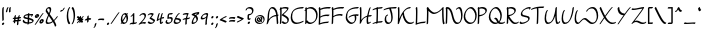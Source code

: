 SplineFontDB: 3.2
FontName: RoystonRegular
FullName: Royston Regular
FamilyName: Royston
Weight: Regular
Copyright: Copyright (c) 2023, Bill Hails
UComments: "2023-1-27: Created with FontForge (http://fontforge.org)"
Version: 001.000
ItalicAngle: 0
UnderlinePosition: -204
UnderlineWidth: 102
Ascent: 1153
Descent: 895
InvalidEm: 0
LayerCount: 2
Layer: 0 0 "Back" 1
Layer: 1 0 "Fore" 0
XUID: [1021 524 1923241611 3393382]
FSType: 0
OS2Version: 0
OS2_WeightWidthSlopeOnly: 0
OS2_UseTypoMetrics: 1
CreationTime: 1674819720
ModificationTime: 1675775275
PfmFamily: 17
TTFWeight: 400
TTFWidth: 5
LineGap: 184
VLineGap: 0
OS2TypoAscent: 0
OS2TypoAOffset: 1
OS2TypoDescent: 0
OS2TypoDOffset: 1
OS2TypoLinegap: 184
OS2WinAscent: 0
OS2WinAOffset: 1
OS2WinDescent: 0
OS2WinDOffset: 1
HheadAscent: 0
HheadAOffset: 1
HheadDescent: 0
HheadDOffset: 1
OS2Vendor: 'PfEd'
OS2CodePages: 00000001.00000000
OS2UnicodeRanges: 00000001.00000000.00000000.00000000
Lookup: 258 0 0 "kerning" { "kerning-1" [100,0,4] } []
Lookup: 260 0 0 "accents" { "accents-1"  } []
MarkAttachClasses: 1
DEI: 91125
KernClass2: 24 16 "kerning-1"
 1 A
 7 D N O W
 5 J T Y
 9 K Q R U X
 1 P
 1 f
 11 b c e o p s
 5 t v w
 7 g q y z
 9 a i k l u
 9 C E G H I
 1 r
 1 B
 1 L
 1 S
 1 V
 1 Z
 1 F
 1 M
 1 d
 5 h m n
 1 j
 1 x
 1 A
 7 C G O Q
 31 B D E F H J K L M N P R S b h k
 15 a c d e g o q s
 5 U V W
 7 i m n r
 1 l
 1 f
 1 j
 7 I X Y Z
 1 T
 1 p
 1 t
 5 u v w
 5 x y z
 0 {} 0 {} 0 {} 0 {} 0 {} 0 {} 0 {} 0 {} 0 {} 0 {} 0 {} 0 {} 0 {} 0 {} 0 {} 0 {} 0 {} -21 {} -27 {} 0 {} 0 {} 0 {} 0 {} 0 {} -55 {} -191 {} 0 {} 0 {} 0 {} 0 {} 0 {} 0 {} 0 {} -55 {} 0 {} -27 {} -41 {} 0 {} -28 {} -41 {} -191 {} -68 {} -82 {} 0 {} 0 {} 0 {} 0 {} 0 {} 0 {} -164 {} -191 {} -27 {} -192 {} -137 {} -164 {} -109 {} -382 {} -260 {} -82 {} -109 {} -137 {} -82 {} -150 {} -137 {} 0 {} 0 {} 0 {} 0 {} 0 {} 0 {} 0 {} 0 {} -82 {} -300 {} 0 {} -164 {} 0 {} 0 {} 0 {} 0 {} 0 {} -82 {} -109 {} 0 {} -191 {} -82 {} -137 {} -109 {} -300 {} -191 {} 0 {} 0 {} -164 {} -55 {} -137 {} -123 {} 0 {} -82 {} -109 {} 0 {} -110 {} -82 {} -96 {} -69 {} -82 {} -164 {} 0 {} -68 {} 0 {} -109 {} -55 {} 0 {} 0 {} -27 {} 0 {} -41 {} 0 {} 0 {} -41 {} -27 {} -191 {} -273 {} -109 {} -123 {} 0 {} 0 {} 0 {} 0 {} 0 {} 0 {} 0 {} -27 {} 0 {} 0 {} -55 {} 0 {} -109 {} -205 {} -55 {} -55 {} 0 {} 0 {} 0 {} 0 {} 0 {} 0 {} 0 {} 0 {} 0 {} 0 {} 0 {} 0 {} 0 {} 0 {} 0 {} -27 {} 0 {} 0 {} 0 {} 0 {} 0 {} 0 {} 0 {} 0 {} -36 {} -18 {} 0 {} 0 {} -127 {} -237 {} 0 {} -82 {} 0 {} 0 {} 0 {} 0 {} 0 {} -137 {} -55 {} 0 {} 0 {} -109 {} 27 {} -55 {} -191 {} -55 {} 0 {} -82 {} 0 {} 0 {} 0 {} 0 {} 0 {} 0 {} 0 {} 27 {} 0 {} 0 {} -28 {} 0 {} -246 {} -164 {} -164 {} 0 {} 0 {} 0 {} 0 {} 0 {} 0 {} 0 {} 0 {} 0 {} 0 {} 0 {} 0 {} 0 {} -109 {} -164 {} 0 {} -82 {} 0 {} 0 {} 0 {} 0 {} 0 {} 0 {} 0 {} 0 {} 0 {} 0 {} 0 {} 0 {} -109 {} -218 {} 0 {} -164 {} 0 {} 0 {} 0 {} 0 {} 0 {} -55 {} 0 {} 0 {} -36 {} 0 {} 0 {} 0 {} -191 {} -109 {} 0 {} -123 {} -55 {} -82 {} -68 {} -41 {} 0 {} -55 {} 0 {} 0 {} -127 {} 0 {} -55 {} -55 {} -273 {} 0 {} 0 {} 0 {} -109 {} -27 {} -82 {} -68 {} 0 {} 0 {} 0 {} 0 {} 0 {} 0 {} 0 {} 0 {} -82 {} -109 {} 0 {} -191 {} 0 {} -82 {} 0 {} 0 {} 0 {} 0 {} 0 {} 0 {} -191 {} 0 {} -109 {} 0 {} -328 {} -164 {} 0 {} -96 {} -164 {} -137 {} -109 {} -82 {} 0 {} 0 {} 0 {} 0 {} 0 {} 0 {} 27 {} 0 {} 0 {} -82 {} 0 {} 0 {} 0 {} 0 {} 0 {} 0 {} 0 {} 0 {} 0 {} 0 {} 0 {} 0 {} 0 {} 0 {} -82 {} 0 {} 0 {} 0 {} 0 {} 0 {} 0 {} 0 {} 0 {} 0 {} 0 {} 0 {} 0 {} 0 {} 0 {} 0 {} 0 {} -191 {} 0 {} -109 {} 0 {} 0 {} 0 {} 0 {} 0 {} 0 {} 0 {} 0 {} 0 {} 0 {} 0 {} 0 {} 0 {} 0 {} 0 {} -123 {} 27 {} 0 {} 0 {} 0 {} 0 {} 0 {} 0 {} 0 {} -55 {} 0 {} -27 {} 0 {} -82 {} -55 {} 0 {} 0 {} 0 {} 0 {} 0 {} 0 {}
Encoding: ISO8859-1
Compacted: 1
UnicodeInterp: none
NameList: AGL For New Fonts
DisplaySize: -128
AntiAlias: 1
FitToEm: 0
WidthSeparation: 100
WinInfo: 0 16 8
BeginPrivate: 0
EndPrivate
Grid
-2048 244.100006104 m 0
 4096 244.100006104 l 1024
  Named: "operators"
-2048 643 m 0
 4096 643 l 1024
  Named: "lc-accents"
-2048 959 m 4
 4096 959 l 1028
  Named: "accents"
-2048 569.803283691 m 0
 4096 569.803283691 l 1024
  Named: "number height"
-2048 856.270568848 m 0
 4096 856.270568848 l 1024
  Named: "caps height"
-2048 464.27053833 m 0
 4096 464.27053833 l 1024
  Named: "x-height"
EndSplineSet
AnchorClass2: "bottom" "accents-1" "top" "accents-1"
BeginChars: 257 193

StartChar: A
Encoding: 65 65 0
Width: 676
VWidth: 1748
Flags: W
HStem: 779 74<236.352 388.758>
VStem: 82 74<230.323 611.465> 555 74<-15.686 377.537>
AnchorPoint: "bottom" 582.289 2 basechar 0
AnchorPoint: "top" 316.289 958 basechar 0
LayerCount: 2
Fore
SplineSet
603 390 m 1
 604 387 629 61 629 36 c 0
 629 12 593 -25 568 -25 c 0
 561 -25 555 -20 555 -12 c 0
 552 53 534 289 526 382 c 1
 268 362 156 219 105 22 c 0
 97 -11 59 -35 39 -35 c 0
 32 -35 27 -31 27 -23 c 0
 27 -18 29 -11 35 -1 c 1
 75 142 82 341 82 344 c 0
 96 833 298 853 330 853 c 0
 549 853 589 565 598 459 c 1
 615 460 630 460 635 460 c 0
 643 460 647 455 647 448 c 0
 647 430 626 403 603 390 c 1
520 451 m 1
 501 591 444 779 283 779 c 0
 169 779 157 415 156 390 c 0
 155 346 150 285 143 225 c 1
 257 380 406 434 520 451 c 1
EndSplineSet
Validated: 1
EndChar

StartChar: at
Encoding: 64 64 1
Width: 590
Flags: W
HStem: -35 58<199.096 397.82> 72 59<243.899 305.228 389.283 413.637> 304 56<324.125 347.298> 405 58<197.179 389.48>
VStem: 41 58<123.735 306.553> 137 61<175.186 287.22> 369 60<187.475 292.093> 488 58<113.574 304.859>
LayerCount: 2
Fore
SplineSet
245 348 m 0
 264 348 281 322 326 247 c 0
 338 226 351 206 363 187 c 1
 367 200 369 213 369 226 c 0
 369 252 361 276 348 289 c 0
 333 304 320 300 316 304 c 0
 315 305 314 307 314 310 c 0
 314 325 341 360 371 360 c 0
 402 360 429 323 429 270 c 0
 429 232 416 188 389 151 c 1
 395 144 404 134 413 131 c 0
 414 131 l 0
 420 131 423 128 423 123 c 0
 423 107 395 72 371 72 c 0
 357 72 345 83 332 98 c 1
 306 82 280 76 255 76 c 0
 174 76 137 175 137 218 c 0
 137 275 199 348 245 348 c 0
306 135 m 1
 294 154 281 175 269 195 c 0
 239 246 217 280 204 288 c 1
 200 280 198 270 198 259 c 0
 198 208 239 135 299 135 c 2
 306 135 l 1
279 -35 m 0
 123 -35 41 73 41 190 c 0
 41 322 148 463 320 463 c 0
 466 463 546 353 546 235 c 0
 546 102 443 -35 279 -35 c 0
488 195 m 0
 488 303 417 405 282 405 c 0
 148 405 99 320 99 231 c 0
 99 132 165 23 317 23 c 0
 471 23 488 142 488 195 c 0
EndSplineSet
Validated: 1
EndChar

StartChar: question
Encoding: 63 63 2
Width: 470
Flags: W
HStem: -43 126<150.43 241.733> 161 89<249.562 278.057> 413 71<203.958 302.331> 778 75<119.944 311.939>
VStem: 30 75<678.546 753.308> 127 75<238.815 412.228> 136 120<-30.3352 69.7894> 361 75<544.173 731.052>
LayerCount: 2
Fore
SplineSet
210 484 m 2xfd
 256 484 305 499 327 521 c 0
 359 553 361 624 361 638 c 0
 361 736 276 778 199 778 c 0
 149 778 116 760 110 754 c 1
 105 739 105 739 105 731 c 0
 105 707 67 669 43 669 c 0
 35 669 30 673 30 682 c 0
 30 763 125 853 251 853 c 0
 347 853 436 799 436 688 c 0
 436 516 314 430 206 413 c 1
 205 397 202 351 202 313 c 0
 202 277 202 239 249 236 c 1
 261 246 272 250 280 250 c 0
 288 250 293 245 293 237 c 0
 293 214 250 161 201 161 c 0
 176 161 156 174 145 185 c 0
 133 197 127 203 127 267 c 0
 127 332 135 420 135 424 c 0
 137 449 173 484 196 484 c 2
 210 484 l 2xfd
177 -43 m 0
 155 -43 136 -27 136 -2 c 0
 136 33 179 83 216 83 c 0
 237 83 256 67 256 42 c 0xfb
 256 7 214 -43 177 -43 c 0
EndSplineSet
Validated: 1
EndChar

StartChar: greater
Encoding: 62 62 3
Width: 438
Flags: W
HStem: 73 77<54.1939 154.023>
VStem: 42 356
LayerCount: 2
Fore
SplineSet
42 348 m 0
 42 371 84 413 107 413 c 0
 110 413 262 337 391 294 c 0
 396 292 398 289 398 284 c 0
 398 269 381 242 357 227 c 0
 309 197 109 73 55 73 c 0
 47 73 43 78 43 85 c 0
 43 110 84 150 108 150 c 0
 133 150 272 231 281 237 c 1
 49 326 42 336 42 348 c 0
EndSplineSet
Validated: 1
EndChar

StartChar: equal
Encoding: 61 61 4
Width: 423
VWidth: 1988
Flags: W
HStem: 140 77<69.2295 308.235> 276 77<69.2295 308.235>
VStem: 46 329<140.875 196.116 276.875 332.085>
LayerCount: 2
Fore
SplineSet
209 140 m 0
 124 140 79 128 59 128 c 0
 50 128 46 130 46 138 c 0
 46 158 79 196 106 203 c 0
 131 209 202 217 264 217 c 0
 374 217 375 193 375 184 c 0
 375 157 331 118 309 118 c 0
 292 118 320 140 209 140 c 0
209 276 m 0
 124 276 79 264 59 264 c 0
 50 264 46 266 46 274 c 0
 46 294 79 332 106 339 c 0
 131 345 202 353 264 353 c 0
 374 353 375 330 375 320 c 0
 375 293 331 254 309 254 c 0
 292 254 320 276 209 276 c 0
EndSplineSet
Validated: 1
EndChar

StartChar: less
Encoding: 60 60 5
Width: 435
Flags: W
HStem: 337 76<284.404 381.806>
VStem: 38 356
LayerCount: 2
Fore
SplineSet
394 138 m 0
 394 115 351 73 329 73 c 0
 326 73 174 149 45 192 c 0
 40 194 38 198 38 203 c 0
 38 218 55 244 79 259 c 0
 141 298 329 413 381 413 c 0
 389 413 393 408 393 401 c 0
 393 376 352 337 328 337 c 0
 303 337 164 255 155 249 c 1
 386 160 394 150 394 138 c 0
EndSplineSet
Validated: 1
EndChar

StartChar: semicolon
Encoding: 59 59 6
Width: 257
Flags: W
HStem: 278 125<107.092 198.614>
VStem: 93 120<290.497 390.503> 112 83<-132.983 24.2305>
LayerCount: 2
Fore
SplineSet
47 -213 m 0xa0
 47 -200 62 -176 84 -158 c 1
 99 -122 111 -65 112 -32 c 0
 113 -8 162 41 186 41 c 0
 191 41 195 39 195 33 c 0
 195 10 183 -75 154 -133 c 0
 125 -192 76 -222 56 -222 c 0
 49 -222 47 -218 47 -213 c 0xa0
93 319 m 0xc0
 93 354 135 403 172 403 c 0
 193 403 213 387 213 362 c 0
 213 327 170 278 133 278 c 0
 111 278 93 294 93 319 c 0xc0
EndSplineSet
Validated: 1
EndChar

StartChar: colon
Encoding: 58 58 7
Width: 279
Flags: W
HStem: -63 126<125.092 215.908> 278 125<126.092 217.862>
VStem: 111 119<-50.5366 50.4252 289.307 389.399>
LayerCount: 2
Fore
SplineSet
152 278 m 0
 130 278 112 295 112 319 c 0
 112 354 154 403 191 403 c 0
 213 403 232 387 232 362 c 0
 232 327 190 278 152 278 c 0
190 63 m 0
 214 63 230 45 230 22 c 0
 230 -14 188 -63 151 -63 c 0
 129 -63 111 -46 111 -22 c 0
 111 14 153 63 190 63 c 0
EndSplineSet
Validated: 1
EndChar

StartChar: nine
Encoding: 57 57 8
Width: 456
Flags: W
HStem: 243 76<90.008 243.993> 498 75<210.258 340.367>
VStem: 37 75<280 410.455> 275 75<-33.7569 323.423>
LayerCount: 2
Fore
SplineSet
341 449 m 0
 342 457 344 475 340 481 c 0
 336 487 310 498 279 498 c 0
 221 498 112 440 112 349 c 0
 112 329 134 319 164 319 c 0
 181 319 199 322 218 328 c 0
 306 356 321 394 341 449 c 0
329 573 m 0
 418 573 418 533 418 518 c 0
 418 446 350 287 350 101 c 0
 350 61 355 25 355 22 c 0
 355 -2 316 -41 292 -41 c 0
 283 -41 275 -41 275 51 c 0
 275 155 295 251 313 327 c 1
 250 273 170 243 113 243 c 0
 68 243 37 261 37 299 c 0
 37 433 212 573 329 573 c 0
EndSplineSet
Validated: 1
EndChar

StartChar: eight
Encoding: 56 56 9
Width: 448
VWidth: 1468
Flags: W
HStem: -40 75<111.001 203.244>
VStem: 35 76<0.5 169.632> 282 77<110.834 283.51>
LayerCount: 2
Fore
SplineSet
246 420 m 1
 272 445 300 471 331 496 c 1
 247 486 189 472 167 466 c 1
 198 452 224 436 246 420 c 1
182 349 m 1
 147 375 100 399 38 418 c 0
 23 422 30 448 52 470 c 0
 113 532 305 565 402 573 c 0
 416 574 421 560 421 536 c 0
 421 477 374 438 350 438 c 0
 345 438 341 440 339 444 c 1
 317 426 297 409 280 391 c 1
 351 322 359 246 359 216 c 0
 359 141 257 -40 64 -40 c 0
 46 -40 35 -18 35 19 c 0
 35 91 76 219 182 349 c 1
116 35 m 1
 226 37 282 99 282 174 c 0
 282 221 260 274 215 319 c 1
 134 213 111 116 111 67 c 0
 111 51 113 41 116 35 c 1
EndSplineSet
Validated: 1
EndChar

StartChar: seven
Encoding: 55 55 10
Width: 452
Flags: W
HStem: 498 75<82.5537 257.255>
VStem: 169 78<-18.4541 245>
LayerCount: 2
Fore
SplineSet
341 550 m 0
 341 528 293 469 264 322 c 1
 418 331 367 349 403 349 c 0
 411 349 416 344 416 336 c 0
 416 326 409 311 394 296 c 0
 358 260 295 253 252 249 c 1
 247 209 244 164 244 116 c 0
 244 71 247 37 247 34 c 0
 247 10 208 -28 184 -28 c 0
 173 -28 169 -27 169 66 c 0
 169 132 174 192 183 245 c 1
 144 243 108 239 86 229 c 1
 87 232 l 1
 73 218 58 210 48 210 c 0
 40 210 35 214 35 223 c 0
 35 225 42 302 197 317 c 1
 216 399 242 458 258 491 c 1
 240 496 219 498 199 498 c 0
 122 498 72 475 50 475 c 0
 42 475 38 478 38 487 c 0
 38 506 66 541 92 549 c 0
 157 568 209 573 247 573 c 0
 269 573 341 569 341 550 c 0
EndSplineSet
Validated: 1
EndChar

StartChar: six
Encoding: 54 54 11
Width: 452
Flags: W
HStem: -34 75<123.891 289.866> 227 76<168 298.185> 498 75<262.186 334.997>
VStem: 36 75<56.1303 216.073> 339 75<81.1682 185.922>
LayerCount: 2
Fore
SplineSet
339 126 m 0
 339 210 199 225 136 227 c 1
 121 188 111 158 111 128 c 0
 111 51 175 41 210 41 c 0
 268 41 339 71 339 126 c 0
160 -34 m 0
 52 -34 36 36 36 78 c 0
 36 190 219 573 331 573 c 0
 346 573 345 563 345 560 c 0
 345 538 309 499 283 498 c 1
 239 457 169 305 168 303 c 1
 269 302 414 281 414 176 c 0
 414 90 298 -34 160 -34 c 0
EndSplineSet
Validated: 1
EndChar

StartChar: five
Encoding: 53 53 12
Width: 429
VWidth: 1468
Flags: W
HStem: -54 74<115.106 256.662> 254 75<198.102 310.855> 498 75<212.507 387.249>
VStem: 28 75<33.2802 146.666> 122 75<310 484.349> 323 75<86.2487 244.649>
LayerCount: 2
Fore
SplineSet
397 560 m 0
 397 538 362 499 336 498 c 0
 284 497 243 494 211 487 c 1
 200 431 197 339 197 310 c 1
 221 319 257 329 292 329 c 0
 394 329 398 241 398 212 c 0
 398 68 260 -54 134 -54 c 0
 84 -54 28 -20 28 46 c 0
 28 103 73 177 111 177 c 0
 120 177 125 172 125 164 c 0
 125 146 103 129 103 95 c 0
 103 49 146 20 182 20 c 0
 244 20 323 57 323 163 c 0
 323 236 284 254 243 254 c 0
 191 254 151 228 133 228 c 0
 126 228 122 232 122 242 c 0
 122 249 122 303 127 362 c 0
 140 534 159 567 384 573 c 0
 397 573 397 563 397 560 c 0
EndSplineSet
Validated: 1
EndChar

StartChar: four
Encoding: 52 52 13
Width: 452
Flags: W
HStem: -35 79<271.419 321.617> 269 85<293.682 408.465> 553 20G<173 187 326.5 341>
VStem: 196 75<44.2705 233>
LayerCount: 2
Fore
SplineSet
240 -35 m 0
 196 -35 196 58 196 91 c 0
 196 145 203 198 208 233 c 1
 173 212 131 183 83 142 c 0
 70 131 58 125 49 125 c 0
 41 125 36 130 36 138 c 0
 36 139 36 140 36 141 c 0
 37 146 68 383 124 523 c 0
 133 547 163 573 183 573 c 0
 191 573 196 568 196 560 c 0
 196 557 153 456 117 227 c 1
 154 255 188 278 219 296 c 1
 232 361 251 436 277 519 c 0
 285 543 316 572 337 572 c 0
 345 572 350 568 350 560 c 0
 350 550 317 461 292 333 c 1
 328 348 356 354 377 354 c 0
 405 354 416 344 416 332 c 0
 416 307 375 269 354 269 c 0
 349 269 345 271 342 276 c 1
 339 279 335 280 329 280 c 0
 311 280 282 269 281 269 c 0
 274 217 271 175 271 141 c 0
 271 52 271 44 287 44 c 0
 289 44 291 44 293 44 c 1
 319 92 346 92 354 92 c 0
 362 92 367 88 367 80 c 0
 367 63 318 -35 240 -35 c 0
EndSplineSet
Validated: 1
EndChar

StartChar: three
Encoding: 51 51 14
Width: 449
Flags: W
HStem: -31 75<130.525 303.291> 498 75<104.984 260.452>
VStem: 36 371
LayerCount: 2
Fore
SplineSet
36 50 m 0
 36 73 75 111 97 111 c 0
 101 111 105 110 107 107 c 2
 107 107 117 94 128 83 c 0
 164 47 194 44 231 44 c 0
 305 44 334 83 337 127 c 1
 132 268 l 2
 128 271 127 274 127 278 c 0
 127 309 218 378 262 476 c 1
 239 490 208 498 178 498 c 0
 145 498 112 489 90 467 c 0
 58 435 36 440 36 456 c 0
 36 489 121 573 227 573 c 0
 281 573 340 550 340 530 c 0
 340 501 291 413 215 326 c 1
 407 194 l 2
 412 191 412 184 412 181 c 0
 412 87 311 -31 184 -31 c 0
 68 -31 36 48 36 50 c 0
EndSplineSet
Validated: 1
EndChar

StartChar: two
Encoding: 50 50 15
Width: 450
Flags: W
HStem: 24 75<151.012 379.833> 498 75<171.772 314.08>
VStem: 335 76<317.629 479.726>
LayerCount: 2
Fore
SplineSet
411 68 m 0
 411 46 375 6 350 6 c 0
 342 6 307 24 254 24 c 0
 158 24 71 -41 46 -41 c 0
 38 -41 33 -36 33 -28 c 0
 33 -18 40 -3 55 12 c 0
 61 18 92 44 144 96 c 0
 222 174 335 302 335 390 c 0
 335 465 290 498 239 498 c 0
 205 498 170 484 145 459 c 0
 135 449 134 445 126 437 c 0
 100 411 73 409 73 428 c 0
 73 465 180 573 288 573 c 0
 402 573 410 467 410 439 c 0
 410 304 228 118 187 77 c 1
 225 90 263 99 302 99 c 0
 328 99 411 90 411 68 c 0
EndSplineSet
Validated: 1
EndChar

StartChar: one
Encoding: 49 49 16
Width: 444
Flags: W
HStem: -9 74<265 368.259> 553 20G<251 265>
VStem: 197 75<65 448>
LayerCount: 2
Fore
SplineSet
98 372 m 0
 84 372 82 383 82 386 c 0
 82 405 110 438 136 446 c 1
 165 477 205 536 206 537 c 0
 221 559 244 573 258 573 c 0
 272 573 272 573 272 368 c 0
 272 259 271 131 265 65 c 1
 323 65 359 69 373 77 c 0
 393 90 409 88 409 73 c 0
 409 58 392 33 370 19 c 0
 333 -5 287 -8 240 -9 c 1
 225 -26 208 -34 197 -34 c 0
 189 -34 184 -30 184 -22 c 0
 184 -21 185 -21 187 -10 c 1
 116 -11 84 -20 69 -29 c 0
 49 -41 33 -39 33 -24 c 0
 33 -22 38 53 193 63 c 1
 196 122 197 212 197 319 c 2
 197 448 l 1
 170 416 129 372 98 372 c 0
EndSplineSet
Validated: 1
EndChar

StartChar: zero
Encoding: 48 48 17
Width: 449
VWidth: 1468
Flags: W
HStem: -31 75<165.211 292.531> 500 73<178.249 287>
VStem: 43 75<158.967 410.888> 337 75<103.057 383.211 537.125 563.332>
LayerCount: 2
Fore
SplineSet
37 -13 m 0
 37 -6 37 -6 73 55 c 1
 53 100 43 159 43 220 c 0
 43 443 166 573 281 573 c 0
 293 573 316 571 343 537 c 1
 343 537 367 568 390 568 c 0
 399 568 404 563 404 555 c 0
 404 548 404 548 371 489 c 1
 382 464 412 388 412 278 c 0
 412 64 287 -31 180 -31 c 0
 162 -31 130 -26 101 9 c 1
 100 8 76 -26 50 -26 c 0
 42 -26 37 -22 37 -13 c 0
314 386 m 1
 264 296 202 183 154 99 c 1
 169 72 193 44 229 44 c 0
 286 44 305 66 321 114 c 0
 332 148 337 188 337 228 c 0
 337 283 328 339 314 386 c 1
131 158 m 1
 143 179 143 179 290 444 c 1
 270 483 246 500 222 500 c 0
 169 500 118 410 118 272 c 0
 118 232 122 193 131 158 c 1
EndSplineSet
Validated: 1
EndChar

StartChar: slash
Encoding: 47 47 18
Width: 521
Flags: W
HStem: -33 606
LayerCount: 2
Fore
SplineSet
49 11 m 0
 83 54 363 478 427 546 c 0
 444 565 461 573 471 573 c 0
 479 573 484 568 484 561 c 0
 484 552 477 539 463 523 c 0
 418 474 138 54 96 1 c 0
 80 -19 58 -33 45 -33 c 0
 29 -33 31 -12 49 11 c 0
EndSplineSet
Validated: 1
EndChar

StartChar: period
Encoding: 46 46 19
Width: 265
Flags: W
HStem: -62 125<110.386 200.908>
VStem: 96 119<-49.5027 50.4252>
LayerCount: 2
Fore
SplineSet
176 63 m 0
 199 63 215 45 215 22 c 0
 215 -13 173 -62 136 -62 c 0
 114 -62 96 -46 96 -21 c 0
 96 15 139 63 176 63 c 0
EndSplineSet
Validated: 1
EndChar

StartChar: hyphen
Encoding: 45 45 20
Width: 421
VWidth: 1928
Flags: W
HStem: 216 77<69.2295 308.235>
VStem: 46 329<216.875 272.085>
LayerCount: 2
Fore
SplineSet
209 216 m 0
 124 216 79 204 59 204 c 0
 50 204 46 206 46 214 c 0
 46 234 79 272 106 279 c 0
 131 285 202 293 264 293 c 0
 374 293 375 270 375 260 c 0
 375 233 331 194 309 194 c 0
 292 194 320 216 209 216 c 0
EndSplineSet
Validated: 1
EndChar

StartChar: comma
Encoding: 44 44 21
Width: 278
Flags: W
HStem: -200 263
VStem: 143 83<-110.709 46.2305>
LayerCount: 2
Fore
SplineSet
78 -191 m 0
 78 -178 93 -155 115 -137 c 1
 130 -101 142 -43 143 -10 c 0
 144 14 193 63 217 63 c 0
 222 63 226 60 226 54 c 0
 226 31 214 -53 185 -111 c 0
 156 -170 107 -200 87 -200 c 0
 80 -200 78 -196 78 -191 c 0
EndSplineSet
Validated: 1
EndChar

StartChar: plus
Encoding: 43 43 22
Width: 407
Flags: W
HStem: 182 99<243.3 359.781> 191 76<49.8801 163>
VStem: 158 77<63.7617 202 281 396.599>
LayerCount: 2
Fore
SplineSet
163 203 m 1xa0
 116 201 70 195 55 191 c 0
 43 188 38 194 38 202 c 0
 38 222 71 260 98 267 c 0x60
 111 270 134 273 163 276 c 1
 163 296 164 315 164 330 c 0
 164 400 230 413 231 413 c 0
 242 413 242 409 242 386 c 0
 242 359 241 321 241 281 c 1
 246 281 251 281 256 281 c 0
 366 281 367 257 367 248 c 0
 367 221 323 182 301 182 c 0
 281 182 312 197 240 202 c 1
 239 147 238 123 235 113 c 0
 228 87 190 51 168 51 c 0
 161 51 158 55 158 62 c 0
 158 63 161 81 163 203 c 1xa0
EndSplineSet
Validated: 1
EndChar

StartChar: asterisk
Encoding: 42 42 23
Width: 433
Flags: W
HStem: 34 374
VStem: 178 78<344 400.002>
LayerCount: 2
Fore
SplineSet
361 122 m 0
 361 99 321 59 298 59 c 0
 295 59 291 61 289 63 c 0
 288 64 281 76 250 114 c 1
 244 88 205 51 182 51 c 0
 176 51 172 52 172 59 c 0
 172 61 175 88 175 96 c 2
 175 96 175 104 176 148 c 1
 116 81 105 64 97 57 c 0
 82 41 67 34 57 34 c 0
 48 34 43 39 43 47 c 0
 43 63 70 97 165 202 c 1
 123 200 83 195 69 191 c 0
 67 191 65 191 63 191 c 0
 55 191 52 196 52 202 c 0
 52 219 80 260 115 268 c 1
 61 326 47 335 47 336 c 0
 44 338 43 342 43 345 c 0
 43 368 83 408 106 408 c 0
 117 408 151 372 178 344 c 1
 178 345 l 2
 178 369 221 413 245 413 c 0
 256 413 256 409 256 386 c 0
 256 364 256 333 256 300 c 1
 336 385 361 407 381 407 c 0
 389 407 393 402 393 393 c 0
 393 383 386 369 371 353 c 0
 369 351 359 346 297 281 c 1
 376 277 381 260 381 248 c 0
 381 223 342 187 320 183 c 1
 343 154 361 132 361 122 c 0
EndSplineSet
Validated: 1
EndChar

StartChar: parenright
Encoding: 41 41 24
Width: 246
Flags: W
HStem: 833 20G<81 95>
VStem: 134 75<157.601 659.114>
LayerCount: 2
Fore
SplineSet
47 -31 m 0
 38 -31 32 -26 32 -17 c 0
 32 -9 37 3 49 17 c 0
 132 117 134 369 134 373 c 0
 134 645 62 755 35 782 c 0
 33 784 32 788 32 791 c 0
 32 813 69 853 93 853 c 0
 97 853 101 851 104 848 c 0
 118 834 209 732 209 421 c 0
 209 167 110 -31 47 -31 c 0
EndSplineSet
Validated: 1
EndChar

StartChar: parenleft
Encoding: 40 40 25
Width: 248
Flags: W
HStem: 833 20G<169.5 205.5>
VStem: 38 75<159.567 656.249>
LayerCount: 2
Fore
SplineSet
38 401 m 0
 38 655 138 853 201 853 c 0
 210 853 215 848 215 839 c 0
 215 831 210 819 198 805 c 0
 115 705 113 453 113 449 c 0
 113 177 184 67 211 40 c 0
 214 37 215 34 215 30 c 0
 215 8 178 -31 154 -31 c 0
 133 -31 38 84 38 401 c 0
EndSplineSet
Validated: 1
EndChar

StartChar: quotesingle
Encoding: 39 39 26
Width: 350
Flags: W
HStem: 644 84<71.4809 187.419>
VStem: 54 240
LayerCount: 2
Fore
SplineSet
132 728 m 0
 157 728 179 733 192 740 c 1
 200 752 206 768 212 786 c 0
 221 813 265 853 286 853 c 0
 291 853 294 851 294 845 c 0
 294 821 220 644 68 644 c 0
 59 644 54 645 54 653 c 0
 54 674 100 728 132 728 c 0
EndSplineSet
Validated: 1
EndChar

StartChar: ampersand
Encoding: 38 38 27
Width: 691
Flags: W
HStem: -29 74<117.075 297.051> 779 74<121.431 232.12>
VStem: 36 74<51.8711 229.718 623.247 766.54> 242 75<576.327 771.17>
LayerCount: 2
Fore
SplineSet
645 380 m 0
 654 380 659 375 659 366 c 0
 659 349 572 225 478 135 c 1
 577 -33 579 -100 579 -102 c 0
 579 -125 543 -163 518 -163 c 0
 491 -163 529 -135 407 74 c 1
 303 -5 212 -29 139 -29 c 0
 101 -29 36 -21 36 72 c 0
 36 162 95 293 161 438 c 1
 46 599 33 625 33 647 c 0
 33 780 150 853 219 853 c 0
 317 853 317 759 317 726 c 0
 317 677 312 643 242 486 c 1
 330 363 395 271 455 174 c 1
 568 285 599 380 645 380 c 0
187 45 m 0
 245 45 311 62 383 113 c 1
 326 206 258 302 197 388 c 1
 148 277 110 181 110 119 c 0
 110 52 155 45 187 45 c 0
170 779 m 0
 120 779 107 737 107 695 c 0
 107 694 l 1
 111 678 122 656 205 538 c 1
 242 626 242 649 242 677 c 0
 242 736 230 779 170 779 c 0
EndSplineSet
Validated: 1
EndChar

StartChar: percent
Encoding: 37 37 28
Width: 542
Flags: W
HStem: 35 81<327.5 420.965> 178 81<360.265 419.575> 292 81<89.5 183.082> 435 81<123.265 181.608> 553 20G<470 479>
VStem: 40 81<374.476 434.209> 184 82<373.981 463> 277 82<117.172 177.209> 422 81<116.981 206>
LayerCount: 2
Fore
SplineSet
422 124 m 0
 420 175 365 178 359 178 c 1
 359 170 l 2
 359 142 377 116 412 116 c 0
 422 116 422 116 422 124 c 0
351 35 m 0
 304 35 277 67 277 108 c 0
 277 178 354 259 419 259 c 0
 471 259 503 228 503 184 c 0
 503 120 427 35 351 35 c 0
184 381 m 0
 182 432 128 435 122 435 c 1
 122 432 121 430 121 427 c 0
 121 399 140 373 175 373 c 0
 185 373 184 373 184 381 c 0
113 292 m 0
 66 292 40 324 40 365 c 0
 40 435 117 516 182 516 c 0
 234 516 266 485 266 441 c 0
 266 377 189 292 113 292 c 0
53 11 m 0
 87 54 367 478 431 546 c 0
 448 565 465 573 475 573 c 0
 483 573 488 568 488 561 c 0
 488 552 481 539 467 523 c 0
 422 474 142 54 100 1 c 0
 84 -19 62 -33 49 -33 c 0
 33 -33 35 -12 53 11 c 0
EndSplineSet
Validated: 1
EndChar

StartChar: dollar
Encoding: 36 36 29
Width: 637
Flags: W
HStem: 262 67<170.071 238.706> 440 63<182.146 297> 451 69<373 496> 553 20G<356 365.5>
VStem: 35 69<142.291 211.24> 74 69<357.77 414.238> 293 75<94 236 329 440 512 559.077> 465 103<409.854 449.831> 530 69<115.541 181.839>
LayerCount: 2
Fore
SplineSet
465 390 m 0xb7
 465 405 487 426 496 451 c 1
 450 451 408 450 371 447 c 1
 370 408 370 362 369 316 c 1
 502 289 599 249 599 175 c 0
 599 162 578 46 357 27 c 1
 351 3 317 -29 295 -29 c 0
 287 -29 283 -25 283 -17 c 2
 283 -17 285 -5 287 24 c 1
 110 24 35 85 35 164 c 0
 35 189 74 221 93 221 c 0
 100 221 104 218 104 209 c 0xba80
 104 115 241 97 290 94 c 1
 291 140 292 197 293 253 c 1
 272 257 253 260 238 262 c 0
 146 276 74 294 74 349 c 0
 74 377 93 407 112 426 c 0
 131 445 170 482 298 503 c 1xd6
 300 551 350 573 362 573 c 0
 369 573 374 569 374 561 c 2
 374 561 374 550 373 512 c 1
 423 517 484 520 556 520 c 0
 568 520 568 510 568 507 c 0
 568 467 511 377 479 377 c 0
 472 377 465 382 465 390 c 0xb7
297 440 m 1xd6
 219 430 168 415 143 399 c 1
 143 398 143 396 143 395 c 0
 143 353 243 337 295 329 c 1
 296 370 296 409 297 440 c 1xd6
364 93 m 1
 458 97 510 117 530 131 c 1x9280
 529 183 449 215 368 236 c 1
 367 182 366 132 364 93 c 1
EndSplineSet
Validated: 1
EndChar

StartChar: numbersign
Encoding: 35 35 30
Width: 509
Flags: W
HStem: 132 71<178 266.406> 141 74<179.457 268 349 448.314> 251 77<53.7667 111> 269 71<189 294> 283 78<378.356 455.482> 443 20G<180 195>
VStem: 96 75<39.6892 121> 129 74<344.395 453.787> 253 81<-41.8503 138.959>
LayerCount: 2
Fore
SplineSet
334 11 m 0x0d80
 334 -12 293 -51 271 -51 c 0
 262 -51 253 -47 253 -5 c 0
 253 42 264 119 268 141 c 1x4d80
 234 138 199 135 173 132 c 1
 172 114 171 99 171 92 c 0
 171 68 132 29 108 29 c 0
 100 29 96 33 96 41 c 0
 96 52 97 83 100 121 c 1
 88 119 78 117 67 115 c 0
 49 106 38 109 38 121 c 0
 38 138 64 177 105 189 c 1
 107 218 109 239 111 259 c 1
 95 256 81 254 67 251 c 0
 49 242 38 245 38 257 c 0
 38 258 45 311 117 328 c 1xa680
 121 363 125 392 129 408 c 0
 136 433 169 463 191 463 c 0
 199 463 203 459 203 451 c 0
 203 450 198 435 189 340 c 1x1580
 226 345 270 349 311 353 c 1
 317 379 337 458 387 458 c 0
 395 458 400 454 400 446 c 0
 400 445 387 401 377 358 c 1
 406 360 430 361 446 361 c 0
 459 361 467 362 467 350 c 0
 467 339 459 323 444 308 c 0
 422 286 422 286 361 283 c 1
 357 263 353 241 349 220 c 1
 390 223 425 225 446 225 c 0
 459 225 467 226 467 214 c 0
 467 189 426 148 402 148 c 0
 371 148 372 148 338 146 c 1
 331 95 328 64 328 45 c 0
 328 14 334 21 334 11 c 0x0d80
294 279 m 1
 238 275 193 270 183 269 c 1
 181 247 180 224 178 203 c 1x9480
 209 207 245 212 281 215 c 1
 285 237 290 259 294 279 c 1
EndSplineSet
Validated: 1
EndChar

StartChar: quotedbl
Encoding: 34 34 31
Width: 345
Flags: W
HStem: 576 277
VStem: 47 81<588.374 755.286> 204 89<582.666 833.816>
LayerCount: 2
Fore
SplineSet
293 643 m 0
 293 622 256 576 230 576 c 0
 215 576 204 590 204 633 c 0
 204 682 218 747 218 780 c 0
 218 823 270 853 285 853 c 0
 296 853 296 845 296 837 c 0
 296 801 282 730 282 686 c 0
 282 647 293 654 293 643 c 0
128 646 m 0
 128 624 89 579 65 579 c 0
 55 579 47 587 47 610 c 0
 47 624 50 639 54 655 c 0
 66 705 91 764 101 795 c 0
 109 820 145 853 166 853 c 0
 173 853 177 849 177 842 c 0
 177 825 125 714 125 665 c 0
 125 647 128 655 128 646 c 0
EndSplineSet
Validated: 1
EndChar

StartChar: exclam
Encoding: 33 33 32
Width: 253
Flags: W
HStem: -56 125<112.386 203.614> 833 20G<174 189>
VStem: 98 120<-43.5027 56.4252> 111 75<156.138 833.375>
LayerCount: 2
Fore
SplineSet
186 618 m 0xd0
 186 448 195 246 195 215 c 0
 195 188 156 152 133 152 c 0
 120 152 120 162 120 166 c 0
 120 170 111 434 111 573 c 0
 111 674 114 751 123 795 c 0
 128 820 163 853 185 853 c 0
 193 853 198 849 198 841 c 0
 198 839 186 801 186 618 c 0xd0
178 69 m 0
 201 69 218 51 218 28 c 0
 218 -7 175 -56 138 -56 c 0
 116 -56 98 -40 98 -15 c 0xe0
 98 21 141 69 178 69 c 0
EndSplineSet
Validated: 1
EndChar

StartChar: space
Encoding: 32 32 33
Width: 300
Flags: W
LayerCount: 2
Fore
Validated: 1
EndChar

StartChar: uni001F
Encoding: 31 31 34
Width: 136
Flags: W
LayerCount: 2
Fore
Validated: 1
EndChar

StartChar: B
Encoding: 66 66 35
Width: 544
VWidth: 1748
Flags: W
HStem: -38 74<243.48 401.816> 779 74<139.749 415.08>
VStem: 46 73<-30.1499 381.126> 62 73<179.917 710> 416 74<702.383 767.843> 433 74<65.7215 237.577>
LayerCount: 2
Fore
SplineSet
490 803 m 0xe8
 490 721 403 621 233 470 c 1
 437 348 507 307 507 179 c 0
 507 59 393 -38 291 -38 c 0
 242 -38 183 -14 144 39 c 0
 142 42 141 45 141 48 c 0
 141 71 180 109 202 109 c 0
 206 109 209 108 212 105 c 0
 212 105 220 94 230 84 c 0
 266 48 312 36 339 36 c 0
 423 36 433 101 433 132 c 0xc4
 433 244 348 295 210 375 c 0
 190 388 168 400 145 414 c 0
 141 416 139 421 139 426 c 0
 139 436 147 452 161 465 c 0
 168 472 250 542 317 609 c 0
 411 703 416 733 416 753 c 1
 387 777 282 779 280 779 c 0
 229 779 176 771 132 753 c 1
 134 711 135 655 135 594 c 0xd8
 135 356 120 28 119 20 c 0
 118 -4 83 -39 60 -39 c 0
 51 -39 46 -34 46 -25 c 0
 46 -24 l 0xe0
 46 -18 62 306 62 547 c 0xd0
 62 624 60 676 58 710 c 1
 51 707 45 705 41 705 c 0
 32 705 28 711 28 719 c 0
 28 730 36 746 52 761 c 1
 51 770 49 774 48 777 c 0
 46 779 46 782 46 785 c 0
 46 808 84 845 106 845 c 0
 111 845 115 843 117 839 c 0
 122 831 124 822 126 810 c 1
 196 844 268 853 325 853 c 0
 326 853 490 853 490 803 c 0xe8
EndSplineSet
Validated: 1
EndChar

StartChar: C
Encoding: 67 67 36
Width: 736
Flags: W
HStem: -35 73<235.081 510.457> 779 74<407 693.321>
VStem: 37 74<173.198 531.009>
AnchorPoint: "top" 336 959 basechar 0
AnchorPoint: "bottom" 324 -1 basechar 0
LayerCount: 2
Fore
SplineSet
37 309 m 0
 37 814 474 849 688 853 c 0
 701 853 702 842 702 839 c 0
 702 817 668 779 642 779 c 0
 499 777 304 756 205 657 c 0
 130 582 111 460 111 355 c 0
 111 195 178 38 368 38 c 0
 523 38 653 133 691 133 c 0
 698 133 702 129 702 121 c 0
 702 105 683 78 660 66 c 0
 523 -5 411 -35 322 -35 c 0
 60 -35 37 218 37 309 c 0
EndSplineSet
Validated: 1
EndChar

StartChar: D
Encoding: 68 68 37
Width: 733
VWidth: 1748
Flags: W
HStem: -37 74<238.588 437.966> 779 74<201.249 443.577>
VStem: 60 73<-33.1499 39.3481 140 378.126 546.197 547.51 592.434 741.335 783 832.717> 76 73<140 660> 623 74<245.666 576.672>
LayerCount: 2
Fore
SplineSet
305 -37 m 0xe8
 211 -37 158 12 135 40 c 1
 134 26 134 18 133 17 c 0
 132 -7 97 -42 74 -42 c 0
 65 -42 60 -38 60 -28 c 0
 60 -28 60 -28 60 -27 c 0xe8
 60 -21 76 303 76 544 c 0xd8
 76 591 75 629 74 660 c 1
 62 650 50 644 41 644 c 0
 37 644 33 645 31 647 c 0
 28 650 27 654 27 657 c 0
 27 676 56 707 71 721 c 1
 68 756 64 769 62 773 c 0
 60 776 60 779 60 782 c 0
 60 805 98 842 120 842 c 0
 125 842 129 840 132 835 c 0
 134 831 139 823 143 783 c 1
 211 830 284 853 353 853 c 0
 536 853 697 700 697 443 c 0
 697 99 432 -37 305 -37 c 0xe8
623 396 m 0
 623 642 464 779 305 779 c 0
 250 779 195 762 147 728 c 1
 149 689 149 642 149 590 c 0xd8
 149 442 143 258 139 140 c 1
 149 147 159 151 167 151 c 0
 171 151 174 150 177 148 c 0
 180 144 186 121 215 92 c 0
 264 44 324 37 352 37 c 0
 434 37 623 105 623 396 c 0
EndSplineSet
Validated: 1
EndChar

StartChar: E
Encoding: 69 69 38
Width: 679
VWidth: 1748
Flags: W
HStem: 55 77<256.351 546.372> 395 73<467.523 580.815> 411 75<250.569 556.429> 773 80<251.555 641.889>
VStem: 34 75<45 319.198 766.907 839.717> 50 74<136.481 349.843 384 722.529>
LayerCount: 2
Fore
SplineSet
122 708 m 1xb8
 123 675 124 638 124 597 c 0
 124 530 122 456 121 384 c 1
 229 461 365 486 465 486 c 0xb4
 519 486 562 479 584 468 c 0
 589 465 591 461 591 456 c 0
 591 434 554 395 530 395 c 0xd4
 528 395 525 395 523 397 c 0
 506 405 466 411 417 411 c 0
 240 411 139 340 119 325 c 1
 116 201 111 91 109 45 c 1xb8
 220 93 381 132 546 132 c 0
 554 132 558 128 558 121 c 0
 558 96 516 55 491 55 c 0
 323 55 157 10 64 -33 c 0
 58 -35 54 -37 50 -37 c 0xb4
 38 -37 34 -27 34 -21 c 0
 34 -20 l 0xb8
 34 -15 50 310 50 551 c 0xb4
 50 730 41 772 36 780 c 0
 35 783 34 786 34 789 c 0
 34 812 72 849 94 849 c 0
 99 849 103 847 106 842 c 0
 115 827 118 785 119 766 c 1
 282 839 426 853 530 853 c 0
 563 853 592 851 616 850 c 0
 649 848 651 848 651 837 c 0
 651 812 611 773 587 773 c 0
 587 773 587 773 586 773 c 0
 494 777 494 777 479 777 c 0
 352 777 236 755 122 708 c 1xb8
EndSplineSet
Validated: 1
EndChar

StartChar: F
Encoding: 70 70 39
Width: 698
VWidth: 1748
Flags: W
HStem: 399 73<476.523 590.068> 415 75<257.996 565.907> 773 80<269.329 659.889>
VStem: 34 74<-22.8739 314.659 757.421 842.948> 50 74<140.481 349.49 381 714.89>
LayerCount: 2
Fore
SplineSet
123 701 m 1x70
 123 670 124 637 124 601 c 0
 124 532 122 455 121 381 c 1
 230 463 372 490 474 490 c 0x68
 528 490 571 482 593 472 c 0
 598 469 600 465 600 460 c 0
 600 438 564 399 540 399 c 0xa8
 537 399 535 399 532 400 c 0
 515 409 476 415 426 415 c 0
 315 415 198 384 126 327 c 0
 124 325 121 324 119 322 c 0
 114 165 108 33 108 28 c 0
 107 4 72 -31 48 -31 c 0
 40 -31 34 -27 34 -18 c 0
 34 -17 34 -17 34 -16 c 0x70
 34 -11 50 314 50 555 c 0x68
 50 734 41 776 36 784 c 0
 35 787 34 790 34 793 c 0
 34 816 72 852 94 852 c 0
 99 852 103 851 106 846 c 0
 109 841 116 829 120 757 c 1
 123 759 126 760 129 762 c 0
 295 839 442 853 548 853 c 0
 581 853 610 851 634 850 c 0
 668 848 669 848 669 837 c 0
 669 812 629 773 605 773 c 0
 605 773 605 773 604 773 c 0
 512 777 512 777 497 777 c 0
 363 777 241 753 123 701 c 1x70
EndSplineSet
Validated: 1
EndChar

StartChar: G
Encoding: 71 71 40
Width: 735
Flags: W
HStem: -13 74<260.251 432.156> 388 91<571.636 698.707> 779 74<407.527 694.321>
VStem: 37 74<219.345 531.766> 506 74<144.361 401.88>
LayerCount: 2
Fore
SplineSet
704 449 m 0
 704 427 667 388 643 388 c 0
 634 388 626 399 569 403 c 1
 576 364 580 331 580 300 c 0
 580 84 416 -13 313 -13 c 0
 214 -13 37 111 37 310 c 0
 37 819 487 850 689 853 c 0
 702 853 703 842 703 839 c 0
 703 817 669 779 643 779 c 0
 499 777 304 756 205 657 c 0
 129 581 111 458 111 357 c 0
 111 180 274 61 359 61 c 0
 488 61 506 186 506 253 c 0
 506 331 484 395 484 403 c 1
 336 392 254 336 230 317 c 0
 207 299 185 299 185 317 c 0
 185 370 364 479 577 479 c 0
 581 479 704 479 704 449 c 0
EndSplineSet
Validated: 1
EndChar

StartChar: H
Encoding: 72 72 41
Width: 678
VWidth: 1448
Flags: W
HStem: -41 76<475.024 548.768> 388 76<491.344 641.058> 833 20G<85 98.5>
VStem: 36 72<611.573 843.103> 52 74<182 793.859> 389 76<36.6251 361.692>
LayerCount: 2
Fore
SplineSet
435 -41 m 0xec
 395 -41 389 70 389 143 c 0
 389 205 394 280 407 364 c 1
 288 329 168 250 110 26 c 0
 102 -7 66 -31 47 -31 c 0
 40 -31 35 -28 35 -20 c 0
 35 -18 35 -15 36 -12 c 0xf4
 39 -2 52 373 52 556 c 0xec
 52 735 43 777 38 785 c 0
 37 788 36 791 36 794 c 0
 36 817 74 853 96 853 c 0
 101 853 105 852 108 847 c 0xf4
 114 837 126 809 126 602 c 0
 126 466 121 300 116 182 c 1
 161 257 253 373 418 430 c 1
 448 587 514 788 548 822 c 0
 563 837 579 845 589 845 c 0
 597 845 601 841 601 833 c 0
 601 829 526 656 489 449 c 1
 539 460 589 464 640 464 c 0
 648 464 652 459 652 452 c 0
 652 427 612 388 588 388 c 0
 548 388 511 385 478 380 c 1
 473 339 465 269 465 195 c 0
 465 93 480 43 489 35 c 1
 553 36 573 82 602 82 c 0
 610 82 614 78 614 70 c 0
 614 34 519 -41 435 -41 c 0xec
EndSplineSet
Validated: 1
EndChar

StartChar: I
Encoding: 73 73 42
Width: 578
VWidth: 1748
Flags: W
HStem: -46 21G<32 43> 46 77<299.52 534.554> 776 77<307.627 534.554>
VStem: 235 73<98 744.481>
LayerCount: 2
Fore
SplineSet
480 776 m 0
 420 776 361 770 305 761 c 1
 307 718 308 662 308 601 c 0
 308 428 300 209 296 98 c 1
 371 113 452 123 535 123 c 0
 543 123 546 119 546 112 c 0
 546 87 504 46 480 46 c 0
 416 46 352 39 293 29 c 1
 291 -1 254 -32 233 -32 c 0
 224 -32 219 -27 219 -18 c 0
 219 -17 l 2
 219 -17 219 -6 220 14 c 1
 99 -15 51 -46 35 -46 c 0
 29 -46 27 -42 27 -34 c 0
 27 7 91 44 223 80 c 1
 231 273 235 438 235 554 c 0
 235 656 232 714 228 746 c 1
 102 717 52 684 35 684 c 0
 29 684 27 687 27 696 c 0
 27 733 81 771 225 810 c 1
 233 825 257 851 276 851 c 0
 285 851 293 845 297 828 c 1
 372 843 453 853 535 853 c 0
 543 853 546 849 546 842 c 0
 546 817 504 776 480 776 c 0
EndSplineSet
Validated: 1
EndChar

StartChar: J
Encoding: 74 74 43
Width: 730
Flags: W
HStem: -51 75<219.982 373.456> 368 74<176.856 251.249> 777 76<411.53 691.101>
VStem: 86 75<85.0885 344.248> 424 75<102.916 538.566>
LayerCount: 2
Fore
SplineSet
563 777 m 0
 515 777 463 776 409 772 c 1
 470 594 499 437 499 310 c 0
 499 19 344 -51 264 -51 c 0
 91 -51 86 146 86 168 c 0
 86 405 220 442 245 442 c 0
 257 442 261 437 261 429 c 0
 261 408 226 368 200 368 c 0
 177 368 161 282 161 216 c 0
 161 99 226 24 311 24 c 0
 337 24 359 31 371 43 c 0
 423 95 424 243 424 261 c 0
 424 390 393 561 319 761 c 1
 132 733 58 678 36 678 c 0
 30 678 28 682 28 691 c 0
 28 708 49 737 73 749 c 0
 240 834 439 853 614 853 c 0
 700 853 700 852 700 839 c 0
 700 814 661 776 637 776 c 0
 636 776 626 777 563 777 c 0
EndSplineSet
Validated: 1
EndChar

StartChar: K
Encoding: 75 75 44
Width: 898
Flags: W
HStem: -21 74<576.383 805.253> 779 74<544.969 695.656>
VStem: 38 73<-21.8342 141.897 607.574 843.948> 54 73<249 793.905>
LayerCount: 2
Fore
SplineSet
38 794 m 0xe0
 38 817 76 853 98 853 c 0
 102 853 105 852 108 849 c 0
 122 835 127 742 127 601 c 0xd0
 127 503 124 383 120 249 c 1
 286 685 502 853 690 853 c 0
 699 853 704 847 704 839 c 0
 704 815 668 779 644 779 c 0
 535 779 441 717 351 590 c 1
 351 579 l 2
 351 395 474 53 690 53 c 0
 732 53 775 57 801 68 c 1
 815 87 836 101 850 101 c 0
 862 101 864 91 864 87 c 0
 864 85 856 -21 644 -21 c 0
 420 -21 301 284 281 475 c 1
 184 294 126 86 111 23 c 0
 105 -1 74 -30 52 -30 c 0
 43 -30 38 -25 38 -15 c 0xe0
 38 -9 54 315 54 556 c 0xd0
 54 789 38 792 38 794 c 0xe0
EndSplineSet
Validated: 1
EndChar

StartChar: L
Encoding: 76 76 45
Width: 580
VWidth: 1748
Flags: W
HStem: 59 78<247.642 540.554> 833 20G<83 97.5>
VStem: 33 77<53 387.037 611.618 843.918> 51 73<99.7945 819.488>
LayerCount: 2
Fore
SplineSet
486 59 m 0xe0
 236 59 54 -32 44 -32 c 0
 34 -32 33 -24 33 -21 c 0xe0
 33 -15 51 243 51 556 c 0
 51 797 35 781 35 793 c 0
 35 817 71 853 95 853 c 0
 100 853 104 851 107 847 c 0
 113 837 124 810 124 602 c 0xd0
 124 400 113 133 110 53 c 1
 221 99 379 137 541 137 c 0
 549 137 552 132 552 125 c 0
 552 101 510 59 486 59 c 0xe0
EndSplineSet
Validated: 1
EndChar

StartChar: M
Encoding: 77 77 46
Width: 990
VWidth: 1748
Flags: W
HStem: 495 74<334.813 547.071> 833 20G<83 97 864.5 891>
VStem: 34 74<-22.9494 388.202> 50 74<187.917 659.351> 824 75<226.16 737>
LayerCount: 2
Fore
SplineSet
50 555 m 0xd8
 50 800 34 780 34 792 c 0xe8
 34 816 71 853 95 853 c 0
 99 853 103 852 105 850 c 0
 108 847 146 773 227 692 c 0
 338 581 412 569 438 569 c 0
 513 569 582 599 642 638 c 0
 796 739 842 853 887 853 c 0
 895 853 900 849 900 840 c 2
 900 840 899 778 899 689 c 0
 899 607 900 501 904 399 c 0
 918 11 958 51 958 30 c 0
 958 6 921 -31 896 -31 c 0
 837 -31 824 332 824 639 c 0
 824 678 825 711 825 737 c 1
 624 523 462 495 390 495 c 0
 282 495 165 616 123 663 c 1
 124 643 124 623 124 602 c 0xd8
 124 364 108 36 108 28 c 0
 107 4 72 -31 48 -31 c 0
 40 -31 34 -26 34 -17 c 0xe8
 34 -11 50 312 50 555 c 0xd8
EndSplineSet
Validated: 1
EndChar

StartChar: N
Encoding: 78 78 47
Width: 937
VWidth: 1748
Flags: W
HStem: -31 74<570.631 729.463> 774 75<639.478 746.824> 833 20G<83 303>
VStem: 34 74<-22.9494 388.202> 50 74<187.917 765.629> 824 75<194.9 654.424>
LayerCount: 2
Fore
SplineSet
50 555 m 0xcc
 50 800 34 780 34 792 c 0
 34 817 71 853 95 853 c 0xb4
 511 853 340 43 668 43 c 0
 717 43 742 66 763 102 c 0
 821 198 824 341 824 375 c 0
 824 529 790 774 689 774 c 0
 635 774 605 708 570 708 c 0
 558 708 557 717 557 721 c 0
 557 756 663 849 737 849 c 0
 894 849 899 472 899 424 c 0
 899 143 761 -31 619 -31 c 0
 285 -31 414 671 120 767 c 1
 123 724 124 666 124 602 c 0xcc
 124 364 108 36 108 28 c 0
 107 4 72 -31 48 -31 c 0
 40 -31 34 -26 34 -17 c 0xd4
 34 -11 50 312 50 555 c 0xcc
EndSplineSet
Validated: 1
EndChar

StartChar: O
Encoding: 79 79 48
Width: 737
VWidth: 1748
Flags: W
HStem: -14 74<278.291 495.737> 779 74<298.974 467.602>
VStem: 37 74<237 533.74> 629 74<226.581 567.33>
AnchorPoint: "bottom" 374 20 basechar 0
AnchorPoint: "top" 386 959 basechar 0
LayerCount: 2
Fore
SplineSet
629 410 m 0
 629 543 518 779 368 779 c 0
 246 779 111 604 111 380 c 0
 111 225 243 60 407 60 c 0
 595 60 629 263 629 410 c 0
37 334 m 0
 37 636 261 853 415 853 c 0
 586 853 703 606 703 456 c 0
 703 84 484 -14 359 -14 c 0
 180 -14 37 159 37 334 c 0
EndSplineSet
Validated: 1
EndChar

StartChar: P
Encoding: 80 80 49
Width: 540
VWidth: 1748
Flags: W
HStem: 367 72<122 256.543> 777 75<121.638 367.417>
VStem: 34 86<-17.6602 364.391 730.052 763.671> 50 73<149.739 372.507 439 728.392> 432 75<568.8 718.27>
LayerCount: 2
Fore
SplineSet
50 556 m 0xd8
 50 642 48 696 45 730 c 1
 35 731 34 739 34 743 c 0
 34 749 37 757 41 764 c 1
 37 790 34 784 34 793 c 0
 34 817 70 853 94 853 c 0
 103 853 109 850 114 818 c 1
 169 843 223 852 272 852 c 0
 398 852 507 789 507 693 c 0
 507 531 322 389 120 367 c 1
 115 192 108 34 108 29 c 0
 107 5 72 -30 48 -30 c 0
 40 -30 34 -26 34 -16 c 0xe8
 34 -11 50 312 50 556 c 0xd8
221 777 m 0
 188 777 153 772 120 761 c 1xe8
 122 718 123 663 123 602 c 0xd8
 123 551 123 495 122 439 c 1
 190 439 432 475 432 643 c 0
 432 722 331 777 221 777 c 0
EndSplineSet
Validated: 1
EndChar

StartChar: Q
Encoding: 81 81 50
Width: 904
VWidth: 1748
Flags: W
HStem: -14 73<283.291 477.346 591.361 807.271> 249 70<330.853 391.548> 779 74<303.974 472.602>
VStem: 42 74<236.884 533.74> 634 74<226.277 567.33>
LayerCount: 2
Fore
SplineSet
868 94 m 0
 868 92 860 -13 648 -13 c 0
 587 -13 545 3 515 28 c 1
 462 -3 407 -14 364 -14 c 0
 185 -14 42 159 42 334 c 0
 42 636 266 853 420 853 c 0
 591 853 708 606 708 456 c 0
 708 276 657 160 590 88 c 1
 615 71 648 61 694 61 c 0
 736 61 779 64 805 75 c 1
 819 94 840 108 854 108 c 0
 866 108 868 98 868 94 c 0
556 120 m 1
 620 191 634 313 634 410 c 0
 634 543 523 779 373 779 c 0
 251 779 116 604 116 380 c 0
 116 225 248 59 412 59 c 0
 436 59 459 63 478 69 c 1
 441 122 427 187 393 221 c 0
 362 252 333 240 324 249 c 0
 321 252 320 255 320 259 c 0
 320 281 356 319 381 319 c 0
 495 319 494 196 556 120 c 1
EndSplineSet
Validated: 1
EndChar

StartChar: R
Encoding: 82 82 51
Width: 681
VWidth: 1748
Flags: W
HStem: -30 73<392.422 594.253> 777 75<123.473 364.417>
VStem: 36 74<-21.1499 257.562 730 768.562> 52 73<149.739 269 439 728.392> 429 75<571.404 718.27>
LayerCount: 2
Fore
SplineSet
52 556 m 0xd8
 52 642 50 696 47 730 c 1
 46 730 45 730 44 730 c 0
 32 730 31 739 31 743 c 0
 31 750 35 760 42 770 c 1
 39 789 36 785 36 793 c 0
 36 817 72 853 96 853 c 0
 104 853 111 850 116 820 c 1
 169 843 221 852 269 852 c 0
 395 852 504 789 504 693 c 0
 504 549 355 413 161 374 c 1
 259 220 372 43 479 43 c 0
 522 43 564 48 590 58 c 1
 604 78 625 91 639 91 c 0
 652 91 653 81 653 77 c 0
 653 75 645 -30 433 -30 c 0
 322 -30 225 104 119 269 c 1
 115 137 110 33 110 29 c 0
 108 5 74 -30 50 -30 c 0
 41 -30 36 -26 36 -16 c 0xe8
 36 -11 52 312 52 556 c 0xd8
218 777 m 0
 186 777 154 772 122 762 c 1
 124 720 125 664 125 602 c 0xd8
 125 551 125 495 124 439 c 1
 185 440 429 475 429 643 c 0
 429 722 328 777 218 777 c 0
EndSplineSet
Validated: 1
EndChar

StartChar: S
Encoding: 83 83 52
Width: 630
Flags: W
HStem: -39 74<71.9891 290.762> 779 74<383.345 580.99>
VStem: 93 74<449.672 603.179> 474 74<160.655 283.439> 513 87<734.083 778.755>
LayerCount: 2
Fore
SplineSet
176 35 m 0xf0
 268 35 474 109 474 215 c 0xf0
 474 390 93 264 93 471 c 0
 93 666 338 853 562 853 c 0
 573 853 600 846 600 816 c 0
 600 778 560 721 527 721 c 0
 518 721 513 725 513 734 c 0
 513 754 541 774 513 779 c 1xe8
 367 779 167 679 167 518 c 0
 167 343 548 465 548 263 c 0
 548 104 290 -39 131 -39 c 0
 43 -39 30 4 30 30 c 0
 30 56 69 91 91 91 c 0
 117 91 82 35 176 35 c 0xf0
EndSplineSet
Validated: 1
EndChar

StartChar: T
Encoding: 84 84 53
Width: 680
VWidth: 1748
Flags: W
HStem: 810 76<377.671 665.222>
VStem: 291 74<-8.94944 402.09> 307 74<182.293 793.763>
LayerCount: 2
Fore
SplineSet
291 -3 m 0xc0
 291 2 307 326 307 569 c 0
 307 730 300 780 295 795 c 1
 107 767 34 712 12 712 c 0
 6 712 3 716 3 725 c 0
 3 742 24 770 49 782 c 0
 216 867 414 886 589 886 c 0
 675 886 675 885 675 872 c 0
 675 848 636 810 612 810 c 0
 589 810 565 811 539 811 c 0
 488 811 432 809 375 804 c 1
 379 760 381 692 381 615 c 0xa0
 381 377 365 50 365 42 c 0
 364 18 329 -17 305 -17 c 0
 297 -17 291 -12 291 -3 c 0xc0
EndSplineSet
Validated: 1
EndChar

StartChar: U
Encoding: 85 85 54
Width: 851
VWidth: 1748
Flags: W
HStem: -23 74<161.267 314.209 663.578 755.279> 833 20G<638.5 652.5>
VStem: 32 75<112.858 521.614> 587 74<78.5493 402 556.731 843.624> 751 76<52.4182 112.646>
AnchorPoint: "bottom" 206.562 11 basechar 0
AnchorPoint: "top" 408.562 959 basechar 0
LayerCount: 2
Fore
SplineSet
32 263 m 0
 32 478 115 703 184 703 c 0
 193 703 199 698 199 689 c 0
 199 682 195 673 186 661 c 0
 142 602 107 447 107 308 c 0
 107 173 140 54 229 53 c 0
 230 53 231 53 232 53 c 0
 309 53 352 93 369 110 c 0
 545 287 587 787 587 794 c 0
 589 823 628 853 649 853 c 0
 656 853 661 849 661 840 c 0
 661 839 661 839 661 838 c 0
 661 833 651 669 651 490 c 0
 651 293 663 51 725 51 c 0
 734 51 743 55 751 59 c 0
 751 60 l 0
 751 85 789 121 811 121 c 0
 827 121 827 102 827 100 c 0
 827 57 754 -23 671 -23 c 0
 638 -23 581 -1 577 402 c 1
 458 26 271 -21 185 -21 c 0
 47 -21 32 178 32 263 c 0
EndSplineSet
Validated: 1
EndChar

StartChar: V
Encoding: 86 86 55
Width: 689
VWidth: 1748
Flags: W
HStem: -21 74<163.518 311.69> 833 20G<636 652.5>
VStem: 33 74<115.469 520.931> 588 74<596.086 844.351>
LayerCount: 2
Fore
SplineSet
33 263 m 0
 33 491 118 703 185 703 c 0
 203 703 203 683 186 661 c 0
 112 562 107 314 107 310 c 0
 107 173 142 54 229 53 c 0
 230 53 231 53 232 53 c 0
 309 53 352 93 369 110 c 0
 545 287 587 787 588 794 c 0
 590 819 624 853 648 853 c 0
 657 853 662 848 662 838 c 0
 639 535 509 -21 187 -21 c 0
 55 -21 33 149 33 263 c 0
EndSplineSet
Validated: 1
EndChar

StartChar: W
Encoding: 87 87 56
Width: 1279
VWidth: 1748
Flags: W
HStem: -30 73<160.616 268.171 859.902 1045.31> 217 74<457.696 599.588> 779 74<806.836 1019.84>
VStem: 33 74<106.066 512.358> 1164 74<205.476 590.394>
LayerCount: 2
Fore
SplineSet
185 694 m 0
 189 694 199 693 199 681 c 0
 199 658 176 652 149 572 c 0
 123 494 107 394 107 301 c 0
 107 194 126 50 230 43 c 1
 291 45 401 291 564 291 c 0
 698 291 805 43 962 43 c 0
 1152 43 1164 308 1164 376 c 0
 1164 574 1077 779 914 779 c 0
 801 779 709 711 693 662 c 0
 685 638 655 612 634 612 c 0
 626 612 621 616 621 625 c 0
 621 675 757 853 961 853 c 0
 1144 853 1238 637 1238 424 c 0
 1238 147 1087 -30 916 -30 c 0
 741 -30 635 217 515 217 c 0
 399 217 311 -30 182 -30 c 0
 138 -30 33 -3 33 254 c 0
 33 482 118 694 185 694 c 0
EndSplineSet
Validated: 1
EndChar

StartChar: X
Encoding: 88 88 57
Width: 904
Flags: W
HStem: -22 74<567.29 824.432> 832 20G<80.5 94 674 690>
VStem: 31 72<764.863 842.068>
LayerCount: 2
Fore
SplineSet
31 792 m 0
 31 816 70 852 91 852 c 0
 97 852 101 849 103 844 c 0
 161 708 231 544 311 400 c 1
 627 846 662 853 686 853 c 0
 694 853 698 848 698 841 c 0
 698 825 698 825 659 786 c 0
 596 723 386 427 336 357 c 1
 446 172 563 52 683 52 c 0
 848 52 825 89 857 89 c 0
 866 89 871 84 871 75 c 0
 871 72 867 -22 637 -22 c 4
 547 -21 382 104 278 274 c 1
 189 146 116 38 98 9 c 0
 85 -12 59 -34 41 -34 c 0
 34 -34 29 -30 29 -22 c 0
 29 -2 166 193 253 317 c 1
 143 509 31 787 31 792 c 0
EndSplineSet
Validated: 1
EndChar

StartChar: Y
Encoding: 89 89 58
Width: 732
Flags: W
HStem: 833 20G<90.5 105.5>
VStem: 30 82<668.499 837.449>
AnchorPoint: "bottom" 66 -2 basechar 0
AnchorPoint: "top" 393 958 basechar 0
LayerCount: 2
Fore
SplineSet
690 850 m 0
 698 850 702 846 702 839 c 0
 702 823 702 823 662 783 c 0
 571 692 157 97 101 6 c 0
 88 -15 63 -37 45 -37 c 0
 38 -37 32 -33 32 -25 c 0
 32 0 286 357 338 430 c 1
 55 448 30 693 30 780 c 0
 30 804 78 853 103 853 c 0
 108 853 112 851 112 845 c 0
 122 615 237 525 398 513 c 1
 618 817 663 850 690 850 c 0
EndSplineSet
Validated: 1
EndChar

StartChar: Z
Encoding: 90 90 59
Width: 811
VWidth: 1748
Flags: W
HStem: -26 74<493.538 724.253> -26 43<29.0576 40> 80 74<160.838 373.791> 708 73<28.5938 370.224> 833 20G<595.5 660.5>
LayerCount: 2
Fore
SplineSet
563 -26 m 0xb8
 443 -26 364 80 253 80 c 0
 142 80 79 -26 41 -26 c 0
 29 -26 28 -16 28 -12 c 0
 28 -4 32 7 40 17 c 2x78
 40 17 184 207 327 402 c 0
 440 557 554 717 590 779 c 1
 460 771 250 708 119 708 c 0
 113 708 27 708 27 736 c 0
 27 760 63 795 87 795 c 0
 98 795 105 781 165 781 c 0
 293 781 535 853 656 853 c 0
 665 853 672 847 672 837 c 0
 672 782 343 343 176 121 c 1
 222 145 262 154 299 154 c 0
 423 154 503 48 610 48 c 0
 652 48 694 52 720 63 c 1
 734 82 755 95 769 95 c 0
 782 95 783 86 783 82 c 0
 783 79 775 -26 563 -26 c 0xb8
EndSplineSet
Validated: 1
EndChar

StartChar: bracketleft
Encoding: 91 91 60
Width: 343
Flags: W
HStem: -32 80<122 302.339> 778 74<123 296.249>
VStem: 48 263<-25.4062 43.987 786.206 847.212> 48 74<44 778>
LayerCount: 2
Fore
SplineSet
311 30 m 0xe0
 311 8 273 -32 250 -32 c 0
 249 -32 240 -26 190 -26 c 0
 141 -26 78 -30 63 -31 c 0
 53 -32 48 -27 48 -18 c 2xe0
 49 791 l 2
 49 815 85 852 109 852 c 2
 292 853 l 2
 301 853 306 847 306 840 c 0
 306 818 271 779 245 779 c 2
 123 778 l 1
 122 44 l 1xd0
 152 46 197 48 235 48 c 0
 298 48 311 44 311 30 c 0xe0
EndSplineSet
Validated: 1
EndChar

StartChar: backslash
Encoding: 92 92 61
Width: 662
Flags: W
HStem: -32 75<541.014 619.855> 834 20G<84 97.5>
VStem: 31 75<783.001 842.095>
LayerCount: 2
Fore
SplineSet
566 -32 m 0
 526 -32 491 -10 454 27 c 0
 345 136 267 296 33 783 c 0
 32 785 31 787 31 790 c 0
 31 814 73 854 95 854 c 0
 100 854 104 852 106 847 c 0
 123 812 140 776 157 741 c 0
 316 408 490 43 617 43 c 0
 625 43 630 38 630 31 c 0
 630 6 590 -32 566 -32 c 0
EndSplineSet
Validated: 1
EndChar

StartChar: bracketright
Encoding: 93 93 62
Width: 346
Flags: W
HStem: -32 75<45.6784 220> 773 80<40.0814 221>
VStem: 37 258<-26.2119 38.2119 777.205 846.562> 220 75<43 777>
LayerCount: 2
Fore
SplineSet
32 792 m 0xd0
 32 814 70 853 93 853 c 0
 94 853 103 847 153 847 c 0
 202 847 265 852 280 853 c 0
 290 854 295 848 295 839 c 2
 295 30 l 2
 295 6 258 -31 234 -31 c 2
 51 -32 l 2
 42 -32 37 -26 37 -18 c 0xe0
 37 6 74 43 98 43 c 2
 220 43 l 1
 221 777 l 1
 191 775 146 773 108 773 c 0
 35 773 32 782 32 792 c 0xd0
EndSplineSet
Validated: 1
EndChar

StartChar: asciicircum
Encoding: 94 94 63
Width: 471
Flags: W
HStem: 594 82<64.2722 128.859> 833 20G<239.5 259>
VStem: 54 361<610 667>
AnchorPoint: "top" 217 640 mark 0
LayerCount: 2
Fore
SplineSet
129 674 m 1
 153 713 175 771 183 795 c 0
 192 822 230 853 249 853 c 0
 269 853 289 759 341 707 c 0
 384 664 415 688 415 667 c 0
 415 645 375 600 346 600 c 0
 282 600 243 655 211 722 c 1
 161 625 109 594 78 594 c 0
 61 594 54 600 54 610 c 0
 54 634 95 676 120 676 c 0
 123 676 126 676 129 674 c 1
EndSplineSet
Validated: 1
EndChar

StartChar: underscore
Encoding: 95 95 64
Width: 691
Flags: W
HStem: -29 86<52.0535 520.912> -18 81<218.193 631.805>
VStem: 44 598<-11.671 45.6597>
LayerCount: 2
Fore
SplineSet
44 -6 m 0xa0
 44 15 83 57 107 57 c 0xa0
 120 57 115 46 213 46 c 0
 323 46 484 63 574 63 c 0
 642 63 642 53 642 46 c 0
 642 25 603 -18 578 -18 c 0x60
 577 -18 565 -13 525 -13 c 0
 439 -13 275 -29 162 -29 c 0
 44 -29 44 -12 44 -6 c 0xa0
EndSplineSet
Validated: 1
EndChar

StartChar: grave
Encoding: 96 96 65
Width: 270
Flags: W
HStem: 634 219<83.4414 154.953>
VStem: 56 157<655.125 732.314> 56 131<716.501 831.613>
AnchorPoint: "top" 137 697 mark 0
LayerCount: 2
Fore
SplineSet
127 634 m 0xc0
 79 634 56 769 56 771 c 0
 56 794 114 853 138 853 c 0
 153 853 155 765 187 733 c 0xa0
 202 718 213 727 213 716 c 0
 213 696 162 634 127 634 c 0xc0
EndSplineSet
Validated: 1
EndChar

StartChar: a
Encoding: 97 97 66
Width: 724
VWidth: 1368
Flags: W
HStem: -22 74<163.501 345.792 537 635.368> 389 74<182.864 359.067 466.819 505.208>
VStem: 32 74<108.766 309.642> 458 125<398.364 457.063>
AnchorPoint: "bottom" 214 0 basechar 0
AnchorPoint: "top" 302 643 basechar 0
LayerCount: 2
Fore
SplineSet
106 227 m 0
 106 145 150 52 266 52 c 0
 341 52 398 88 450 194 c 1
 427 266 380 389 260 389 c 0
 184 389 106 340 106 227 c 0
471 389 m 0
 462 389 458 394 458 402 c 0
 458 439 518 473 555 473 c 0
 565 473 583 467 583 443 c 0
 583 411 566 323 528 237 c 1
 534 218 539 199 544 182 c 0
 569 92 584 53 610 53 c 0
 615 53 620 54 625 56 c 1
 639 93 672 108 685 108 c 0
 693 108 698 104 698 95 c 0
 698 61 631 -22 562 -22 c 0
 512 -22 497 30 469 130 c 1
 375 -3 271 -22 220 -22 c 0
 78 -22 32 85 32 181 c 0
 32 334 175 463 307 463 c 0
 427 463 477 365 496 323 c 1
 511 382 507 392 511 393 c 1
 508 396 508 396 506 398 c 0
 489 394 479 389 471 389 c 0
EndSplineSet
Validated: 1
EndChar

StartChar: b
Encoding: 98 98 67
Width: 599
Flags: W
HStem: -31 74<195.276 419.666> 388 74<168.957 443.974> 833 20G<124 142.5>
VStem: 39 74<128.107 352.981> 76 75<405.761 781 784.141 844.551> 484 74<103.512 348.933>
LayerCount: 2
Fore
SplineSet
281 388 m 0xf4
 141 388 113 333 113 235 c 0
 113 130 212 43 289 43 c 0
 312 43 412 45 451 84 c 0
 473 106 484 152 484 222 c 0
 484 330 467 388 281 388 c 0xf4
151 817 m 0xec
 151 765 145 689 123 392 c 1
 190 453 269 462 328 462 c 0
 532 462 558 393 558 265 c 0
 558 13 373 -31 241 -31 c 0
 196 -31 150 -10 113 24 c 1
 110 0 75 -34 52 -34 c 0
 44 -34 39 -29 39 -20 c 2
 39 187 l 2xf4
 39 242 76 674 76 771 c 2
 76 781 l 1
 77 784 l 1
 75 787 74 790 74 793 c 0
 74 816 113 853 135 853 c 0
 150 853 151 838 151 817 c 0xec
EndSplineSet
Validated: 1
EndChar

StartChar: c
Encoding: 99 99 68
Width: 590
Flags: W
HStem: -30 74<197.757 425.976> 388 75<222.885 474>
VStem: 32 74<131.501 311.717>
AnchorPoint: "top" 305 643 basechar 0
AnchorPoint: "bottom" 274 -1 basechar 0
LayerCount: 2
Fore
SplineSet
539 137 m 0
 548 137 553 131 553 123 c 0
 553 112 545 96 527 80 c 0
 463 23 394 -30 274 -30 c 0
 140 -30 32 64 32 187 c 0
 32 245 50 302 102 354 c 0
 193 445 336 463 541 463 c 0
 549 463 553 457 553 448 c 0
 553 415 494 317 453 317 c 0
 434 317 436 340 456 363 c 0
 465 374 470 382 474 388 c 1
 135 386 106 320 106 238 c 0
 106 126 208 44 322 44 c 0
 473 44 497 137 539 137 c 0
EndSplineSet
Validated: 1
EndChar

StartChar: d
Encoding: 100 100 69
Width: 600
Flags: W
HStem: -31 74<187.744 422.048> 388 73<255.075 479> 833 20G<528 544>
VStem: 32 74<127.546 299.662> 479 74<95.5194 388 461 843.686>
LayerCount: 2
Fore
SplineSet
32 186 m 0
 32 237 52 290 100 338 c 0
 141 379 233 451 479 461 c 1
 479 792 l 2
 479 816 516 853 540 853 c 0
 548 853 553 849 553 840 c 2
 553 235 l 2
 553 200 550 118 481 49 c 0
 403 -29 302 -31 241 -31 c 0
 121 -31 32 81 32 186 c 0
281 43 m 0
 424 43 479 65 479 187 c 2
 479 388 l 1
 277 386 168 344 131 307 c 0
 115 291 106 264 106 235 c 0
 106 130 204 43 281 43 c 0
EndSplineSet
Validated: 1
EndChar

StartChar: e
Encoding: 101 101 70
Width: 603
Flags: W
HStem: -30 74<197.795 427.043> 197 75<203.355 458.322> 388 75<248.134 491.999>
VStem: 32 74<129.824 302.564> 492 75<306.176 440>
AnchorPoint: "bottom" 281 2 basechar 0
AnchorPoint: "top" 316 644 basechar 0
LayerCount: 2
Fore
SplineSet
322 44 m 0
 417 44 457 78 504 117 c 0
 520 130 533 135 541 135 c 0
 550 135 554 129 554 122 c 0
 554 109 542 90 525 76 c 0
 463 24 396 -30 274 -30 c 0
 132 -30 32 73 32 187 c 0
 32 239 52 293 100 341 c 0
 160 401 272 463 537 463 c 0
 546 463 567 463 567 417 c 0
 567 333 486 197 330 197 c 0
 275 197 221 213 174 232 c 0
 169 234 167 239 167 244 c 0
 167 265 198 304 229 304 c 0
 261 304 296 272 380 272 c 0
 471 272 492 322 492 369 c 0
 492 377 491 383 489 388 c 1
 269 388 165 343 132 310 c 0
 116 294 106 267 106 236 c 0
 106 133 202 44 322 44 c 0
EndSplineSet
Validated: 1
EndChar

StartChar: f
Encoding: 102 102 71
Width: 434
Flags: W
HStem: -846 73<14.0641 133.681> -21 104<263.1 417.717> 8 75<58.8721 167 261 363.859> 779 74<298.625 414.719>
VStem: 143 74<87.6693 642.171> 224 73<-625.049 -42.4812>
LayerCount: 2
Fore
SplineSet
57 52 m 0xbc
 97 62 133 70 167 75 c 1
 154 159 143 264 143 369 c 0
 143 532 170 695 262 787 c 0
 310 834 362 853 410 853 c 0
 420 853 424 848 424 840 c 0
 424 819 391 779 364 779 c 0
 331 779 247 779 222 534 c 0
 219 497 217 457 217 415 c 0
 217 312 228 198 248 83 c 1xbc
 256 83 264 83 272 83 c 0
 341 83 392 70 419 51 c 0
 422 48 424 44 424 39 c 0
 424 17 387 -21 364 -21 c 0xdc
 361 -21 358 -20 355 -18 c 0
 338 -6 306 5 261 8 c 1
 282 -110 297 -238 297 -358 c 0
 297 -530 266 -686 175 -777 c 0
 124 -827 69 -846 19 -846 c 0
 9 -846 5 -841 5 -834 c 0
 5 -813 37 -773 65 -773 c 0
 100 -773 187 -773 216 -541 c 0
 221 -496 224 -450 224 -403 c 0
 224 -281 207 -149 179 8 c 1
 87 0 39 -20 18 -20 c 0
 14 -20 11 -19 9 -17 c 0
 6 -14 5 -11 5 -7 c 0
 5 13 32 45 57 52 c 0xbc
EndSplineSet
Validated: 1
EndChar

StartChar: g
Encoding: 103 103 72
Width: 618
Flags: W
HStem: -846 73<199.959 356.176> -194 82<183.512 379.695> -30 73<179.918 367.246> 389 73<158.019 335.433 460.481 555>
VStem: 32 74<-648.865 -302.18 119.763 331.223> 482 73<-544.961 96.0796> 506 74<298.615 391>
LayerCount: 2
Fore
SplineSet
387 -132 m 0xfc
 387 -153 352 -194 327 -194 c 0
 326 -194 294 -186 266 -186 c 0
 234 -186 200 -193 175 -218 c 0
 108 -285 106 -434 106 -452 c 0
 106 -610 171 -773 282 -773 c 0
 331 -773 357 -755 373 -739 c 0
 473 -639 482 -340 482 -240 c 0xfc
 482 -214 482 -215 481 -17 c 2
 481 -16 l 2
 481 18 477 57 469 98 c 1
 385 -13 288 -30 236 -30 c 0
 94 -30 34 93 34 188 c 0
 34 352 148 462 282 462 c 0
 392 462 459 372 495 296 c 1
 503 334 506 367 506 385 c 0
 506 387 506 389 506 391 c 2
 507 394 l 1
 502 398 498 399 497 399 c 0
 496 399 447 362 447 396 c 0
 447 427 506 473 545 473 c 0
 565 473 580 462 580 430 c 0xfa
 580 385 566 292 529 205 c 1
 552 124 555 112 555 -189 c 0
 555 -382 535 -530 488 -642 c 0
 427 -786 327 -846 236 -846 c 0
 103 -846 32 -673 32 -500 c 0
 32 -255 169 -112 311 -112 c 0
 337 -112 387 -114 387 -132 c 0xfc
108 234 m 0
 108 158 157 43 282 43 c 0
 358 43 410 78 452 164 c 1
 410 298 333 389 236 389 c 0
 181 389 108 375 108 234 c 0
EndSplineSet
Validated: 1
EndChar

StartChar: h
Encoding: 104 104 73
Width: 601
Flags: W
HStem: 388 74<275.607 403.231> 833 20G<95 111>
VStem: 46 74<186 843.686> 461 106<-26.6419 42.9473>
LayerCount: 2
Fore
SplineSet
107 853 m 0
 115 853 120 849 120 840 c 2
 120 186 l 1
 193 380 284 462 385 462 c 0
 572 462 513 85 555 43 c 1
 567 42 567 33 567 30 c 0
 567 8 532 -31 506 -31 c 0
 471 -31 468 18 461 110 c 0
 452 226 440 388 338 388 c 0
 297 388 278 369 271 362 c 0
 205 296 160 109 116 12 c 0
 106 -11 78 -34 59 -34 c 0
 51 -34 46 -30 46 -21 c 2
 46 792 l 2
 46 816 83 853 107 853 c 0
EndSplineSet
Validated: 1
EndChar

StartChar: i
Encoding: 105 105 74
Width: 309
Flags: W
HStem: -31 76<73 211.817> 579 125<186.386 276.908>
VStem: 36 76<45.7508 329.683> 172 119<591.497 691.425>
LayerCount: 2
Fore
Refer: 19 46 N 1 0 0 1 76 641 2
Refer: 192 305 N 1 0 0 1 0 0 3
Validated: 1
EndChar

StartChar: j
Encoding: 106 106 75
Width: 580
VWidth: 1013
Flags: W
HStem: -849 74<195.177 351.873> -196 82<178.368 374.656> 548 125<121.386 212.908>
VStem: 27 74<-651.178 -302.376> 107 120<560.497 660.503> 477 73<-547.785 192.296>
LayerCount: 2
Fore
SplineSet
107 589 m 0
 107 624 150 673 187 673 c 0
 208 673 227 657 227 632 c 0
 227 597 185 548 148 548 c 0
 126 548 107 564 107 589 c 0
382 -135 m 0
 382 -157 347 -196 322 -196 c 0
 316 -196 294 -188 261 -188 c 0
 228 -188 194 -196 170 -221 c 0
 103 -288 101 -437 101 -454 c 0
 101 -613 167 -775 277 -775 c 0
 326 -775 352 -758 368 -742 c 0
 468 -641 477 -343 477 -242 c 0
 477 -217 477 -217 476 -19 c 0
 476 133 444 240 311 390 c 0
 308 393 307 396 307 400 c 0
 307 423 344 460 367 460 c 0
 371 460 375 459 378 456 c 0
 514 303 550 187 550 27 c 0
 550 -116 550 -189 550 -191 c 0
 550 -384 530 -533 483 -645 c 0
 423 -789 322 -849 231 -849 c 0
 98 -849 27 -675 27 -502 c 0
 27 -257 164 -114 306 -114 c 0
 314 -114 382 -115 382 -135 c 0
EndSplineSet
Validated: 1
EndChar

StartChar: k
Encoding: 107 107 76
Width: 598
Flags: W
HStem: -31 74<434.086 557.249> 442 20G<410 423> 833 20G<95 111>
VStem: 46 74<95 843.686> 274 74<129.059 294.072>
LayerCount: 2
Fore
SplineSet
429 450 m 0
 429 420 348 350 348 238 c 0
 348 120 448 43 554 43 c 0
 563 43 567 37 567 30 c 0
 567 8 532 -31 506 -31 c 0
 384 -31 274 53 274 190 c 0
 274 202 274 216 276 229 c 1
 108 2 l 2
 93 -18 72 -31 59 -31 c 0
 51 -31 46 -26 46 -17 c 2
 46 792 l 2
 46 816 83 853 107 853 c 0
 115 853 120 849 120 840 c 2
 120 95 l 1
 368 430 l 2
 382 449 403 462 417 462 c 0
 429 462 429 453 429 450 c 0
EndSplineSet
Validated: 1
EndChar

StartChar: l
Encoding: 108 108 77
Width: 293
Flags: W
HStem: -33 76<122.187 196.407> 833 20G<227 240.5>
VStem: 36 76<44.9218 470.136>
LayerCount: 2
Fore
SplineSet
112 203 m 0
 112 101 127 51 137 43 c 1
 201 44 220 91 249 91 c 0
 257 91 262 86 262 78 c 0
 262 42 167 -33 83 -33 c 0
 43 -33 36 79 36 152 c 0
 36 307 69 548 176 802 c 0
 186 826 217 853 237 853 c 0
 244 853 249 849 249 841 c 0
 249 832 112 534 112 203 c 0
EndSplineSet
Validated: 1
EndChar

StartChar: m
Encoding: 109 109 78
Width: 1030
Flags: W
HStem: -28 165<42.4424 105.996> 389 74<667.993 799.606>
LayerCount: 2
Fore
SplineSet
776 463 m 0
 961 463 937 92 981 48 c 0
 984 45 987 48 992 43 c 0
 995 40 996 37 996 33 c 0
 996 11 961 -28 935 -28 c 0
 851 -28 899 389 728 389 c 0
 689 389 672 372 667 367 c 0
 578 278 556 -33 462 -33 c 0
 456 -33 450 -31 445 -26 c 0
 406 13 314 322 247 362 c 1
 213 278 202 103 174 37 c 0
 155 -8 117 -28 99 -28 c 0
 33 -28 32 66 32 76 c 0
 32 100 69 137 93 137 c 0
 101 137 106 133 106 124 c 1
 106 124 107 90 119 67 c 1
 163 308 163 308 185 355 c 0
 226 439 284 440 285 440 c 0
 341 440 391 322 451 173 c 0
 465 139 477 108 488 84 c 1
 542 258 611 463 776 463 c 0
EndSplineSet
Validated: 1
EndChar

StartChar: n
Encoding: 110 110 79
Width: 661
Flags: W
HStem: -30 165<42.4424 105.996>
VStem: 32 596<31 74>
AnchorPoint: "bottom" 565 1 basechar 0
AnchorPoint: "top" 355 645 basechar 0
LayerCount: 2
Fore
SplineSet
560 -33 m 0
 547 -33 538 -25 535 -22 c 0
 478 35 410 372 327 388 c 1
 252 287 201 -30 99 -30 c 0
 33 -30 32 64 32 74 c 0
 32 98 69 135 93 135 c 0
 101 135 106 131 106 122 c 2
 106 122 107 73 128 52 c 1
 139 76 154 119 167 155 c 0
 216 290 278 463 372 463 c 0
 485 463 553 80 606 43 c 1
 610 44 612 44 615 44 c 0
 624 44 628 39 628 31 c 0
 628 5 589 -33 560 -33 c 0
EndSplineSet
Validated: 1
EndChar

StartChar: o
Encoding: 111 111 80
Width: 595
Flags: W
HStem: -31 74<190.478 413.231> 389 74<165.21 438.974>
VStem: 34 74<127.714 335.528> 479 74<103.925 349.695>
AnchorPoint: "bottom" 290 -1 basechar 0
AnchorPoint: "top" 309 645 basechar 0
LayerCount: 2
Fore
SplineSet
553 266 m 0
 553 14 368 -31 236 -31 c 0
 140 -31 34 65 34 188 c 0
 34 227 37 312 109 384 c 0
 177 452 261 463 323 463 c 0
 527 463 553 394 553 266 c 0
276 389 m 0
 136 389 108 333 108 235 c 0
 108 130 206 43 283 43 c 0
 306 43 407 45 446 84 c 0
 468 106 479 152 479 222 c 0
 479 330 462 389 276 389 c 0
EndSplineSet
Validated: 1
EndChar

StartChar: p
Encoding: 112 112 81
Width: 596
Flags: W
HStem: -31 74<192.399 415.231> 389 74<166.989 440.974>
VStem: 36 74<126.496 335.325> 71 74<-786.562 -167.355> 481 74<103.925 349.695>
LayerCount: 2
Fore
SplineSet
110 232 m 1xe8
 112 128 209 43 285 43 c 0
 308 43 409 45 448 84 c 0
 470 106 481 152 481 222 c 0
 481 330 464 389 278 389 c 0
 137 389 110 332 110 236 c 2
 110 232 l 1xe8
555 266 m 0
 555 14 370 -31 238 -31 c 0
 197 -31 154 -13 119 16 c 1
 145 -432 145 -438 145 -552 c 0
 145 -659 138 -732 121 -775 c 0
 103 -820 68 -846 49 -846 c 0
 30 -846 32 -821 52 -798 c 1
 65 -764 71 -692 71 -600 c 0xd8
 71 -354 36 31 36 188 c 0
 36 228 39 312 111 384 c 0
 179 452 263 463 325 463 c 0
 529 463 555 394 555 266 c 0
EndSplineSet
Validated: 1
EndChar

StartChar: q
Encoding: 113 113 82
Width: 616
Flags: W
HStem: -846 21G<489 505> -30 73<177.918 365.246> 389 73<156.019 333.433 458.481 553>
VStem: 32 74<117.906 335.738> 480 74<-836.918 96.0796> 504 74<298.615 391>
LayerCount: 2
Fore
SplineSet
280 462 m 0xf8
 390 462 457 372 493 296 c 1
 501 334 504 367 504 385 c 0
 504 387 504 389 504 391 c 2
 505 394 l 1
 500 398 496 399 495 399 c 0
 494 399 445 362 445 396 c 0
 445 427 504 473 543 473 c 0
 563 473 578 462 578 430 c 0xf4
 578 385 564 292 527 205 c 1
 544 144 553 82 553 30 c 0
 553 -189 554 -378 554 -547 c 0
 554 -631 554 -711 553 -786 c 0
 553 -810 517 -846 493 -846 c 0
 485 -846 479 -841 479 -832 c 0
 479 -829 480 -777 480 -542 c 0
 480 -302 479 -21 479 -16 c 0
 479 18 475 57 467 98 c 1
 383 -13 286 -30 234 -30 c 0
 92 -30 32 93 32 188 c 0
 32 352 146 462 280 462 c 0xf8
106 234 m 0
 106 158 155 43 280 43 c 0
 356 43 408 78 450 164 c 1
 408 298 331 389 234 389 c 0
 179 389 106 375 106 234 c 0
EndSplineSet
Validated: 1
EndChar

StartChar: r
Encoding: 114 114 83
Width: 561
Flags: W
HStem: -30 165<42.4424 105.996> 320 74<433.69 536.072> 388 75<276.273 382.522>
VStem: 32 521
LayerCount: 2
Fore
SplineSet
462 320 m 0xd0
 407 320 368 380 290 388 c 1
 229 258 202 -30 99 -30 c 0
 33 -30 32 64 32 74 c 0
 32 98 69 135 93 135 c 0
 101 135 106 131 106 122 c 1
 106 122 107 78 125 56 c 1
 135 86 147 129 159 173 c 0
 198 315 220 389 264 433 c 0
 292 461 316 463 322 463 c 0xb0
 418 463 469 394 509 394 c 0
 511 394 512 395 514 395 c 0
 535 409 553 407 553 391 c 0
 553 363 507 320 462 320 c 0xd0
EndSplineSet
Validated: 1
EndChar

StartChar: s
Encoding: 115 115 84
Width: 596
Flags: W
HStem: -30 74<163.31 439.127> 388 75<203.668 474>
VStem: 32 75<94.7554 160.203> 78 75<235.5 353.11> 479 75<68.8785 160.449>
LayerCount: 2
Fore
SplineSet
322 44 m 0xe8
 382 44 443 62 479 85 c 1
 479 90 l 2
 479 116 478 132 462 148 c 0
 389 221 78 183 78 288 c 0
 78 329 108 363 121 376 c 0
 179 434 276 463 541 463 c 0
 550 463 553 457 553 448 c 0
 553 415 494 317 453 317 c 0
 435 317 436 340 456 363 c 0
 465 374 471 382 474 388 c 1
 367 387 210 381 154 346 c 1
 153 343 153 341 153 339 c 0xd8
 153 267 454 291 530 215 c 0
 551 194 554 175 554 122 c 0
 554 60 424 -30 274 -30 c 0
 142 -30 32 18 32 107 c 0
 32 131 69 169 93 169 c 0
 101 169 107 165 107 156 c 0
 107 91 201 44 322 44 c 0xe8
EndSplineSet
Validated: 1
EndChar

StartChar: t
Encoding: 116 116 85
Width: 576
Flags: W
HStem: -32 76<174.606 344.263> 344 123<39.5089 112.969 306.02 432.073> 344 77<196 418.153> 553 20G<214.5 228.5>
VStem: 78 76<60.3576 343.358>
LayerCount: 2
Fore
SplineSet
30 399 m 0xb8
 30 421 72 464 95 464 c 0
 105 464 106 455 138 442 c 1
 148 475 157 502 163 519 c 0
 171 544 204 573 225 573 c 0
 232 573 237 569 237 561 c 0
 237 560 202 449 196 427 c 1
 219 423 245 421 270 421 c 0xb8
 405 421 465 467 485 467 c 0xd8
 490 467 493 463 493 455 c 0
 493 399 363 344 216 344 c 0
 203 344 189 344 176 345 c 1
 162 282 154 226 154 180 c 0
 154 96 180 44 238 44 c 0
 355 44 460 121 466 145 c 0
 473 172 509 202 529 202 c 0
 539 202 541 196 541 190 c 0
 541 126 370 -32 186 -32 c 0
 105 -32 78 37 78 127 c 0
 78 198 94 282 113 355 c 1
 79 363 30 383 30 399 c 0xb8
EndSplineSet
Validated: 1
EndChar

StartChar: u
Encoding: 117 117 86
Width: 661
Flags: W
HStem: -30 74<142.696 336.5 543.869 586.133> 443 20G<533 549.5>
VStem: 37 75<68.4519 405.45> 483 75<179.525 453.754>
AnchorPoint: "bottom" 170 -2 basechar 0
AnchorPoint: "top" 324 643 basechar 0
LayerCount: 2
Fore
SplineSet
558 430 m 0
 558 427 542 245 542 139 c 0
 542 99 544 58 550 44 c 0
 553 44 555 45 557 45 c 0
 568 70 597 91 614 91 c 0
 624 91 628 84 628 76 c 0
 628 38 572 -30 497 -30 c 0
 480 -30 467 -20 467 92 c 0
 467 100 467 108 467 116 c 1
 360 -29 213 -30 154 -30 c 0
 153 -30 153 -30 152 -30 c 0
 50 -30 37 96 37 162 c 0
 37 228 48 311 73 406 c 0
 79 430 112 460 134 460 c 0
 142 460 147 456 147 447 c 0
 147 445 112 316 112 211 c 0
 112 104 145 44 200 44 c 0
 344 44 444 83 475 282 c 1
 479 347 483 399 483 404 c 0
 486 430 522 463 544 463 c 0
 555 463 558 459 558 430 c 0
EndSplineSet
Validated: 1
EndChar

StartChar: v
Encoding: 118 118 87
Width: 596
Flags: W
HStem: -30 74<141.252 334.727> 443 20G<533 549>
VStem: 37 75<68.4519 405.45> 483 75<218.313 453.686>
LayerCount: 2
Fore
SplineSet
483 402 m 0
 483 426 521 463 545 463 c 0
 553 463 558 459 558 450 c 0
 558 331 538 181 431 74 c 0
 327 -30 206 -30 152 -30 c 0
 50 -30 37 96 37 162 c 0
 37 228 48 311 73 406 c 0
 79 430 112 460 134 460 c 0
 142 460 147 456 147 447 c 0
 147 445 112 316 112 211 c 0
 112 104 145 44 200 44 c 0
 313 44 483 53 483 402 c 0
EndSplineSet
Validated: 1
EndChar

StartChar: w
Encoding: 119 119 88
Width: 990
Flags: W
HStem: -37 75<145.919 270.252 639.057 804.916> 443 20G<122 137 918 933.5>
VStem: 37 75<70.2484 408.685> 380 75<287.083 427.686> 874 74<138.331 456.703>
LayerCount: 2
Fore
SplineSet
930 463 m 0
 937 463 942 460 943 452 c 0
 946 417 948 383 948 352 c 0
 948 50 785 -37 695 -37 c 0
 533 -37 443 166 427 204 c 1
 359 -15 194 -30 152 -30 c 0
 49 -30 37 101 37 165 c 0
 37 232 48 314 73 409 c 0
 79 433 111 463 133 463 c 0
 141 463 147 459 147 450 c 0
 147 448 112 321 112 215 c 0
 112 106 145 44 200 44 c 0
 283 44 321 80 348 152 c 0
 367 201 380 274 380 376 c 0
 380 400 418 437 442 437 c 0
 449 437 454 434 455 427 c 0
 495 173 632 38 743 38 c 0
 771 38 796 47 811 62 c 0
 871 122 874 272 874 306 c 0
 874 351 869 398 869 402 c 0
 869 425 906 463 930 463 c 0
EndSplineSet
Validated: 1
EndChar

StartChar: x
Encoding: 120 120 89
Width: 597
Flags: W
HStem: -30 74<41.314 159.281 383.118 518.454> 389 74<41.314 196.085 438.501 555.686>
VStem: 258 76<124.387 302.68>
LayerCount: 2
Fore
SplineSet
466 -30 m 0
 337 -30 276 26 262 101 c 1
 168 -25 64 -30 45 -30 c 0
 36 -30 32 -25 32 -17 c 0
 32 7 69 44 93 44 c 0
 189 44 258 154 258 239 c 0
 258 317 203 389 45 389 c 0
 36 389 32 394 32 402 c 0
 32 426 69 463 93 463 c 0
 243 463 313 403 329 325 c 1
 390 409 476 463 552 463 c 0
 561 463 565 458 565 450 c 0
 565 426 528 389 504 389 c 0
 402 389 334 269 334 184 c 0
 334 110 382 44 515 44 c 0
 524 44 528 39 528 31 c 0
 528 7 490 -30 466 -30 c 0
EndSplineSet
Validated: 1
EndChar

StartChar: y
Encoding: 121 121 90
Width: 616
Flags: W
HStem: -845 73<204.959 361.176> -193 82<188.775 384.695> -29 74<139.842 337.957> 443 20G<534 550>
VStem: 37 74<-647.865 -301.18 71.008 400.842> 486 74<-544.281 139 188.043 454.874>
AnchorPoint: "bottom" 310 -152 basechar 0
AnchorPoint: "top" 312 643 basechar 0
LayerCount: 2
Fore
SplineSet
392 -131 m 0
 392 -152 357 -193 332 -193 c 0
 331 -193 299 -185 270 -185 c 0
 238 -185 204 -192 179 -217 c 0
 112 -284 111 -433 111 -451 c 0
 111 -609 176 -772 287 -772 c 0
 336 -772 362 -754 378 -738 c 0
 478 -638 487 -339 487 -239 c 0
 487 -213 487 -214 486 -16 c 1
 486 139 l 1
 380 -29 215 -29 155 -29 c 0
 48 -29 36 105 36 163 c 0
 36 230 48 313 76 409 c 0
 83 433 114 460 135 460 c 0
 143 460 149 455 149 446 c 0
 149 444 110 315 110 210 c 0
 110 104 145 45 201 45 c 0
 306 45 486 47 486 404 c 0
 486 428 522 463 546 463 c 0
 554 463 560 459 560 450 c 2
 560 -188 l 2
 560 -381 540 -529 493 -641 c 0
 432 -785 332 -845 241 -845 c 0
 108 -845 37 -672 37 -499 c 0
 37 -254 174 -111 316 -111 c 0
 342 -111 392 -113 392 -131 c 0
EndSplineSet
Validated: 1
EndChar

StartChar: z
Encoding: 122 122 91
Width: 597
Flags: W
HStem: -845 74<196.959 353.712> -193 83<180.512 376.36> 7 73<211.409 477.978> 389 74<77.3966 454.384>
VStem: 29 74<-647.661 -301.064> 478 74<-544.281 3.21136 231.718 361.317>
LayerCount: 2
Fore
SplineSet
384 -131 m 0
 384 -152 349 -193 324 -193 c 0
 323 -193 291 -185 263 -185 c 0
 231 -185 197 -192 172 -217 c 0
 105 -284 103 -433 103 -451 c 0
 103 -609 168 -771 279 -771 c 0
 328 -771 354 -754 370 -738 c 0
 470 -638 479 -339 479 -239 c 0
 479 -215 478 -154 478 -15 c 0
 474 5 413 7 384 7 c 0
 297 7 166 -11 49 -29 c 0
 48 -29 46 -29 45 -29 c 0
 36 -29 31 -23 31 -15 c 0
 31 5 58 38 84 44 c 0
 478 142 478 266 478 306 c 0
 478 377 375 389 244 389 c 0
 161 389 96 387 95 387 c 0
 67 387 67 390 67 400 c 0
 67 422 101 460 127 460 c 0
 129 460 251 463 292 463 c 0
 440 463 552 448 552 352 c 0
 552 209 407 113 339 76 c 1
 373 79 402 80 428 80 c 0
 470 80 552 78 552 34 c 0
 552 33 552 33 552 32 c 1
 552 -187 l 2
 552 -380 532 -529 485 -641 c 0
 424 -785 324 -845 233 -845 c 0
 100 -845 29 -672 29 -499 c 0
 29 -254 166 -110 308 -110 c 0
 313 -110 384 -110 384 -131 c 0
EndSplineSet
Validated: 1
EndChar

StartChar: braceleft
Encoding: 123 123 92
Width: 257
Flags: W
HStem: -83 74<115.091 205.686> 336 102<65.7642 126.775> 779 74<120.331 205.686>
VStem: 34 74<0.763607 133.812 646.335 776.284> 39 182<-70.3829 -7.76172 336.051 371.313>
LayerCount: 2
Fore
SplineSet
44 705 m 0xe8
 44 785 109 853 199 853 c 0
 205 853 215 853 215 840 c 0
 215 815 178 779 154 779 c 0
 138 779 127 777 120 775 c 1
 118 768 118 761 118 753 c 0
 118 650 221 515 221 484 c 0
 221 447 185 408 154 386 c 1
 205 357 221 331 221 308 c 0xe8
 221 262 108 150 108 58 c 0
 108 18 133 -9 202 -9 c 0
 211 -9 215 -14 215 -22 c 0
 215 -46 178 -83 154 -83 c 0
 61 -83 34 -40 34 10 c 0xf0
 34 95 108 205 147 262 c 1
 144 298 49 336 48 336 c 0
 41 337 39 343 39 349 c 0
 39 367 62 398 90 408 c 0
 125 421 146 438 147 438 c 1
 146 448 44 597 44 705 c 0xe8
EndSplineSet
Validated: 1
EndChar

StartChar: bar
Encoding: 124 124 93
Width: 175
Flags: W
HStem: 833 20G<99 114>
VStem: 48 81<-82.3442 845.517>
LayerCount: 2
Fore
SplineSet
55 46 m 0
 55 214 43 494 43 664 c 0
 43 729 44 778 49 798 c 0
 55 822 88 853 110 853 c 0
 118 853 123 849 123 840 c 0
 123 839 117 828 117 722 c 0
 117 707 129 89 129 83 c 0
 129 -43 122 -51 101 -72 c 0
 87 -86 72 -94 62 -94 c 0
 54 -94 48 -90 48 -81 c 0
 48 -80 55 -25 55 46 c 0
EndSplineSet
Validated: 1
EndChar

StartChar: braceright
Encoding: 125 125 94
Width: 257
Flags: W
HStem: -83 74<49.314 145.574> 779 74<49.3871 127.407>
VStem: 34 74<443.025 516.032> 147 74<-4.55023 121.644 636.789 764.817>
LayerCount: 2
Fore
SplineSet
221 58 m 0
 221 0 174 -83 53 -83 c 0
 44 -83 40 -78 40 -70 c 0
 40 -46 77 -9 101 -9 c 0
 122 -9 137 -6 146 -3 c 1
 147 1 147 5 147 10 c 0
 147 104 34 225 34 261 c 0
 34 308 91 351 101 359 c 1
 51 386 34 412 34 437 c 0
 34 476 137 602 137 706 c 0
 137 768 93 779 55 779 c 2
 53 779 l 2
 44 779 40 784 40 792 c 0
 40 814 73 853 103 853 c 0
 197 853 212 795 212 754 c 0
 212 655 126 513 108 484 c 1
 110 442 217 416 217 397 c 0
 217 378 192 347 166 338 c 0
 158 335 130 323 109 307 c 1
 112 290 221 159 221 58 c 0
EndSplineSet
Validated: 1
EndChar

StartChar: asciitilde
Encoding: 126 126 95
Width: 471
Flags: W
HStem: 705 78<266.921 363.162> 775 78<105.249 206.859>
VStem: 56 357<776.34 782.553>
AnchorPoint: "top" 223 774 mark 0
LayerCount: 2
Fore
SplineSet
413 807 m 0xa0
 413 777 331 705 275 705 c 0xa0
 217 705 185 775 139 775 c 0
 127 775 116 770 104 759 c 0
 80 738 56 733 56 750 c 0
 56 784 141 853 196 853 c 0x60
 258 853 288 783 332 783 c 0
 358 783 383 819 401 819 c 0
 406 819 413 815 413 807 c 0xa0
EndSplineSet
Validated: 1
EndChar

StartChar: uni007F
Encoding: 127 127 96
Width: 136
Flags: W
LayerCount: 2
Fore
Validated: 1
EndChar

StartChar: exclamdown
Encoding: 161 161 97
Width: 190
Flags: W
HStem: 724 125<47.0915 137.908>
VStem: 33 119<736.665 836.567> 64 75<-40.375 637.598>
LayerCount: 2
Fore
SplineSet
64 175 m 0xa0
 64 345 55 547 55 578 c 0
 55 605 94 642 117 642 c 0
 130 642 130 632 130 628 c 0
 130 624 139 360 139 221 c 0
 139 120 136 42 127 -2 c 0
 122 -27 87 -60 65 -60 c 0
 57 -60 52 -55 52 -47 c 0
 52 -45 64 -8 64 175 c 0xa0
112 849 m 0
 134 849 152 833 152 809 c 0
 152 774 110 724 73 724 c 0
 52 724 33 740 33 765 c 0xc0
 33 800 75 849 112 849 c 0
EndSplineSet
Validated: 1
EndChar

StartChar: cent
Encoding: 162 162 98
Width: 421
Flags: W
HStem: 105 118<262.765 310.336> 553 20G<248 262.5>
VStem: 38 76<204.459 358.124>
LayerCount: 2
Fore
SplineSet
384 354 m 0
 384 331 343 290 320 290 c 0
 316 290 313 292 311 294 c 2
 311 294 300 313 285 328 c 0
 256 357 217 372 182 372 c 0
 147 372 130 358 130 358 c 2
 130 357 114 340 114 294 c 0
 114 207 179 175 234 175 c 0
 306 175 304 223 342 223 c 0
 350 223 354 219 354 212 c 0
 354 186 302 125 230 105 c 1
 224 67 216 29 216 29 c 2
 211 4 176 -29 153 -29 c 0
 146 -29 141 -25 141 -17 c 0
 141 -15 142 -14 142 -12 c 2
 142 -12 156 61 161 100 c 1
 44 114 38 221 38 242 c 0
 38 353 121 419 176 438 c 1
 185 477 196 517 196 517 c 2
 203 542 237 573 259 573 c 0
 266 573 271 569 271 561 c 0
 271 559 271 557 270 554 c 2
 270 554 253 489 244 447 c 1
 340 441 384 364 384 354 c 0
EndSplineSet
Validated: 1
EndChar

StartChar: sterling
Encoding: 163 163 99
Width: 565
Flags: W
HStem: -27 74<60 151.183> 232 87<123.574 215> 241 81<305 434.499> 389 75<376 450.994> 409 109<205.858 284.955> 498 75<377.311 475.5>
VStem: 36 75<5.04497 127.002>
LayerCount: 2
Fore
SplineSet
443 303 m 0xb6
 443 282 406 241 381 241 c 0xb6
 373 241 368 247 338 247 c 0
 320 247 300 244 278 240 c 1
 267 211 257 183 245 156 c 1
 271 127 295 90 318 67 c 0
 342 43 354 49 359 44 c 0
 361 42 362 39 362 35 c 0
 362 13 327 -28 299 -28 c 0
 271 -28 243 6 197 64 c 1
 155 -1 107 -27 76 -27 c 0
 44 -27 36 4 36 37 c 0
 36 129 107 203 165 203 c 0
 178 203 190 199 200 194 c 1
 205 207 210 220 215 233 c 1
 210 233 204 232 199 232 c 0
 198 232 116 232 116 255 c 0
 116 277 154 319 178 319 c 0
 185 319 209 307 243 307 c 1
 256 342 270 377 285 409 c 1
 246 423 206 444 204 446 c 0
 202 448 200 452 200 456 c 0
 200 478 240 518 263 518 c 0xca
 273 518 277 509 330 488 c 1
 363 535 409 573 457 573 c 0
 494 573 528 549 528 510 c 0
 528 465 475 389 381 389 c 0
 366 389 351 391 337 394 c 1
 326 369 316 341 305 312 c 1
 342 318 368 322 390 322 c 0
 403 322 443 320 443 303 c 0xb6
124 47 m 0
 136 47 155 88 162 103 c 1
 146 118 130 127 118 128 c 1
 113 115 111 100 111 87 c 0
 111 67 117 47 124 47 c 0
376 472 m 1
 396 467 413 464 429 464 c 0
 437 464 445 466 452 467 c 1
 447 490 423 498 406 498 c 0
 396 498 392 498 376 472 c 1
EndSplineSet
Validated: 1
EndChar

StartChar: currency
Encoding: 164 164 100
Width: 540
Flags: W
HStem: 142 74<209.762 350.111> 411 75<191.302 337.975> 553 20G<479.5 492>
VStem: 100 75<249.298 403.172> 368 75<232.692 381.078>
LayerCount: 2
Fore
SplineSet
342 172 m 1
 304 148 267 142 240 142 c 0
 207 142 180 152 159 168 c 1
 105 121 89 61 49 61 c 0
 41 61 35 65 35 74 c 0
 35 98 93 167 129 200 c 1
 111 226 100 261 100 297 c 0
 100 331 110 367 133 400 c 1
 98 437 64 498 64 498 c 2
 63 500 62 503 62 506 c 0
 62 529 102 568 124 568 c 0
 128 568 132 566 134 564 c 0
 135 563 171 497 204 464 c 1
 232 479 263 486 292 486 c 0
 327 486 359 477 382 462 c 1
 409 493 436 535 436 535 c 1
 448 554 471 573 488 573 c 0
 496 573 502 569 502 560 c 0
 502 533 416 432 415 431 c 0
 434 406 443 377 443 345 c 0
 443 310 431 273 410 240 c 1
 456 189 484 139 484 139 c 2
 485 137 486 135 486 132 c 0
 486 109 446 70 424 70 c 0
 408 70 402 106 342 172 c 1
175 346 m 0
 175 285 215 216 290 216 c 0
 356 216 368 257 368 294 c 0
 368 360 322 411 245 411 c 0
 186 411 175 393 175 346 c 0
EndSplineSet
Validated: 1
EndChar

StartChar: yen
Encoding: 165 165 101
Width: 521
Flags: W
HStem: 49 99<109.736 218.597 300.162 412.625> 185 99<109.736 217.75 298.254 412.625> 206 74<152.618 220> 553 20G<451 475>
VStem: 221 76<-17.9754 69 148 205 284 324.781>
LayerCount: 2
Fore
SplineSet
34 509 m 0xb8
 34 533 76 570 97 570 c 0
 102 570 106 567 108 562 c 0
 124 516 250 395 268 378 c 1
 297 408 331 433 364 466 c 0
 419 521 431 573 471 573 c 0
 479 573 484 568 484 560 c 0
 484 506 298 346 297 345 c 0
 296 341 295 317 295 284 c 1
 300 284 305 284 310 284 c 0
 420 284 420 260 420 251 c 0
 420 224 377 185 355 185 c 0xd8
 335 185 366 200 295 205 c 1
 295 186 296 167 296 148 c 1
 310 148 l 2
 420 148 420 124 420 115 c 0
 420 88 377 49 355 49 c 0
 335 49 366 64 297 69 c 1
 297 35 l 2
 297 11 260 -27 235 -27 c 0
 222 -27 222 -27 221 70 c 1
 173 68 124 62 109 58 c 0
 97 55 92 61 92 69 c 0
 92 89 125 127 152 134 c 0
 165 137 190 141 220 144 c 1
 220 206 l 1
 172 204 124 198 109 194 c 0
 97 191 92 197 92 205 c 0
 92 225 125 263 152 270 c 0
 165 273 190 277 221 280 c 0
 221 284 222 286 222 289 c 0
 203 307 34 465 34 509 c 0xb8
EndSplineSet
Validated: 1
EndChar

StartChar: brokenbar
Encoding: 166 166 102
Width: 173
Flags: W
HStem: 833 20G<98 113>
VStem: 53 74<-10.0617 291.387 494.938 796.387>
LayerCount: 2
Fore
SplineSet
53 540 m 0
 53 602 44 685 44 745 c 0
 44 766 45 784 48 797 c 0
 53 821 87 853 109 853 c 0
 117 853 122 849 122 840 c 0
 122 838 121 836 121 834 c 0
 119 826 119 812 119 796 c 0
 119 739 127 644 127 587 c 0
 127 535 120 514 100 494 c 0
 86 480 70 473 60 473 c 0
 52 473 47 478 47 486 c 0
 47 491 53 501 53 540 c 0
53 35 m 0
 53 97 44 180 44 240 c 0
 44 261 45 279 48 292 c 0
 53 316 87 348 109 348 c 0
 117 348 122 344 122 335 c 0
 122 333 121 331 121 329 c 0
 119 321 119 307 119 291 c 0
 119 234 127 139 127 82 c 0
 127 30 120 9 100 -11 c 0
 86 -25 70 -32 60 -32 c 0
 52 -32 47 -27 47 -19 c 0
 47 -14 53 -4 53 35 c 0
EndSplineSet
Validated: 1
EndChar

StartChar: section
Encoding: 167 167 103
Width: 384
Flags: W
HStem: 276 74<148.919 263.289> 472 74<118.543 234.797> 833 20G<298 337>
VStem: 34 75<389.883 471.999> 275 74<353.121 431.639>
LayerCount: 2
Fore
SplineSet
275 352 m 1
 273 421 211 472 135 472 c 0
 126 472 118 471 109 470 c 1
 111 401 172 350 248 350 c 0
 257 350 266 351 275 352 c 1
39 -18 m 0
 39 1 66 34 92 42 c 1
 124 62 230 173 264 285 c 1
 242 279 221 276 200 276 c 0
 105 276 34 338 34 425 c 0
 34 610 265 853 331 853 c 0
 343 853 344 844 344 840 c 0
 344 820 316 787 290 780 c 1
 263 767 152 655 118 537 c 1
 141 543 163 546 184 546 c 0
 279 546 349 484 349 397 c 0
 349 214 113 -31 52 -31 c 0
 40 -31 39 -21 39 -18 c 0
EndSplineSet
Validated: 1
EndChar

StartChar: dieresis
Encoding: 168 168 104
Width: 391
Flags: W
HStem: 728 125<72.3861 163.614 227.959 319.875>
VStem: 58 120<740.894 840.425> 212 120<737.665 837.789>
AnchorPoint: "top" 191 766 mark 0
LayerCount: 2
Fore
SplineSet
212 766 m 0
 212 801 255 851 292 851 c 0
 313 851 332 835 332 810 c 0
 332 775 290 725 253 725 c 0
 231 725 212 741 212 766 c 0
138 853 m 0
 161 853 178 835 178 812 c 0
 178 777 135 728 98 728 c 0
 75 728 58 745 58 769 c 0
 58 805 101 853 138 853 c 0
EndSplineSet
Validated: 1
EndChar

StartChar: copyright
Encoding: 169 169 105
Width: 590
Flags: W
HStem: -35 58<199.096 397.82> 75 59<262.284 378.975> 288 60<221.427 319.722> 405 58<197.179 389.48>
VStem: 41 58<123.735 306.553> 158 60<177.189 285.688> 488 58<113.574 304.859>
LayerCount: 2
Fore
SplineSet
421 268 m 0
 421 251 388 216 370 216 c 0
 361 216 312 288 242 288 c 0
 235 288 229 287 223 285 c 1
 219 273 218 259 218 253 c 0
 218 170 294 134 347 134 c 0
 357 134 366 136 373 138 c 1
 394 161 418 168 418 154 c 0
 418 134 379 75 303 75 c 0
 237 75 158 118 158 210 c 0
 158 292 227 348 286 348 c 0
 359 348 421 277 421 268 c 0
279 -35 m 0
 123 -35 41 73 41 190 c 0
 41 322 148 463 320 463 c 0
 466 463 546 353 546 235 c 0
 546 102 443 -35 279 -35 c 0
488 195 m 0
 488 303 417 405 282 405 c 0
 148 405 99 320 99 231 c 0
 99 132 165 23 317 23 c 0
 471 23 488 142 488 195 c 0
EndSplineSet
Validated: 1
EndChar

StartChar: ordfeminine
Encoding: 170 170 106
Width: 431
Flags: W
HStem: 476 59<50.125 396.448> 564 59<177.899 238.015 322.284 347.637> 796 57<257.492 281.298>
VStem: 71 60<670.445 779.551> 302 60<679.86 784.632>
LayerCount: 2
Fore
SplineSet
310 463 m 0
 258 463 183 476 114 476 c 0
 66 476 52 469 44 469 c 0
 39 469 36 473 36 478 c 0
 36 493 59 521 80 527 c 0
 101 533 128 535 157 535 c 0
 228 535 310 522 355 522 c 0
 366 522 375 523 381 525 c 0
 385 527 387 527 390 527 c 0
 396 527 400 524 400 518 c 0
 400 517 396 463 310 463 c 0
297 679 m 1
 301 692 302 706 302 719 c 0
 302 745 295 769 282 782 c 0
 267 797 254 792 250 796 c 0
 249 797 248 799 248 802 c 0
 248 818 273 853 303 853 c 0
 335 853 362 815 362 762 c 0
 362 724 349 681 322 644 c 1
 328 637 338 626 347 623 c 0
 348 623 l 0
 354 623 357 620 357 615 c 0
 357 599 329 564 305 564 c 0
 291 564 279 576 266 591 c 1
 240 575 214 568 189 568 c 0
 108 568 71 668 71 711 c 0
 71 768 132 840 178 840 c 0
 195 840 195 840 297 679 c 1
239 628 m 1
 147 774 147 774 137 780 c 1
 133 772 131 763 131 752 c 0
 131 701 173 627 233 627 c 0
 235 627 237 628 239 628 c 1
EndSplineSet
Validated: 1
EndChar

StartChar: guillemotleft
Encoding: 171 171 107
Width: 444
Flags: W
HStem: 38 375
VStem: 43 362
LayerCount: 2
Fore
SplineSet
382 360 m 0
 361 339 317 287 287 253 c 1
 350 209 383 173 383 146 c 0
 383 118 339 81 318 81 c 0
 299 81 325 113 203 192 c 0
 193 198 200 217 216 236 c 0
 244 264 353 413 392 413 c 0
 400 413 405 408 405 400 c 0
 405 390 398 376 382 360 c 0
222 318 m 0
 201 297 156 245 126 211 c 1
 189 167 222 131 222 104 c 0
 222 76 178 38 157 38 c 0
 138 38 165 70 43 149 c 0
 33 155 39 175 55 194 c 0
 56 195 144 300 191 347 c 0
 207 363 221 370 231 370 c 0
 239 370 245 365 245 357 c 0
 245 348 238 334 222 318 c 0
EndSplineSet
Validated: 1
EndChar

StartChar: logicalnot
Encoding: 172 172 108
Width: 407
VWidth: 1988
Flags: W
HStem: 272 78<55.7248 279>
VStem: 274 84<140.907 275>
LayerCount: 2
Fore
SplineSet
358 197 m 0
 358 174 314 130 291 130 c 0
 283 130 274 131 274 187 c 0
 274 221 278 260 279 275 c 1
 54 272 l 2
 47 272 43 275 43 282 c 0
 43 306 86 350 110 350 c 2
 347 353 l 2
 358 353 358 344 358 340 c 2
 358 340 353 289 353 250 c 0
 353 200 358 205 358 197 c 0
EndSplineSet
Validated: 1
EndChar

StartChar: uni00AD
Encoding: 173 173 109
Width: 136
Flags: W
LayerCount: 2
Fore
Validated: 1
EndChar

StartChar: registered
Encoding: 174 174 110
Width: 590
Flags: W
HStem: -35 58<199.096 397.82> 79 59<344.131 393.226> 405 58<197.179 389.48>
VStem: 41 58<123.735 306.553> 182 68<88.7162 142.098> 200 202<219.883 347.215> 200 58<244 300> 488 58<113.574 304.859>
LayerCount: 2
Fore
SplineSet
488 195 m 0xf1
 488 303 417 405 282 405 c 0
 148 405 99 320 99 231 c 0
 99 132 165 23 317 23 c 0
 471 23 488 142 488 195 c 0xf1
279 -35 m 0
 123 -35 41 73 41 190 c 0
 41 322 148 463 320 463 c 0
 466 463 546 353 546 235 c 0
 546 102 443 -35 279 -35 c 0
277 361 m 0
 328 361 400 348 400 290 c 0
 400 262 375 216 308 197 c 1
 324 183 371 142 390 138 c 0
 391 138 392 138 393 138 c 0
 399 138 402 135 402 130 c 0xf5
 402 114 376 79 352 79 c 0
 332 79 305 97 250 145 c 1
 239 93 201 77 191 77 c 0
 185 77 182 80 182 86 c 0xf9
 182 107 200 77 200 238 c 0xf5
 200 277 199 307 199 308 c 0
 199 311 201 361 277 361 c 0
341 255 m 1
 335 287 294 297 259 300 c 1
 259 283 258 264 258 244 c 1xf3
 288 244 321 249 341 255 c 1
EndSplineSet
Validated: 1
EndChar

StartChar: macron
Encoding: 175 175 111
Width: 413
Flags: W
HStem: 791 60<69.767 101.484 289.936 345.033>
VStem: 60 295<793.054 847.641>
AnchorPoint: "top" 206 821 mark 0
LayerCount: 2
Fore
SplineSet
110 851 m 0
 121 852 133 853 146 853 c 0
 189 853 241 848 289 848 c 0
 309 848 327 849 344 851 c 0
 354 853 355 845 355 843 c 0
 355 827 327 794 306 791 c 0
 287 788 265 788 244 788 c 0
 194 788 142 793 102 793 c 0
 91 793 80 792 71 791 c 0
 61 790 60 798 60 800 c 0
 60 816 90 848 110 851 c 0
EndSplineSet
Validated: 1
EndChar

StartChar: degree
Encoding: 176 176 112
Width: 340
Flags: W
HStem: 629 81<105.5 198.966> 772 81<138.477 197.608>
VStem: 56 81<711.476 771.209> 200 81<710.981 800>
AnchorPoint: "top" 141 678 mark 0
LayerCount: 2
Fore
SplineSet
200 718 m 0
 198 769 144 772 138 772 c 1
 138 769 137 767 137 764 c 0
 137 736 156 710 191 710 c 0
 201 710 200 710 200 718 c 0
129 629 m 0
 82 629 56 661 56 702 c 0
 56 772 132 853 197 853 c 0
 249 853 281 822 281 778 c 0
 281 714 205 629 129 629 c 0
EndSplineSet
Validated: 1
EndChar

StartChar: plusminus
Encoding: 177 177 113
Width: 414
VWidth: 2078
Flags: W
HStem: 75 77<64.2295 166 242 303.235> 212 99<249.3 364.625> 221 76<54.8828 168>
VStem: 169 79<152.618 232 311 430.899>
LayerCount: 2
Fore
SplineSet
204 75 m 0xd0
 119 75 74 63 54 63 c 0
 45 63 41 65 41 73 c 0
 41 93 74 131 101 138 c 0
 114 141 137 144 166 147 c 1
 167 174 167 195 168 233 c 1
 121 231 76 225 61 221 c 0
 49 218 43 224 43 232 c 0
 43 252 76 290 103 297 c 0xb0
 116 300 140 303 169 306 c 1
 169 360 l 2
 169 430 236 443 237 443 c 0
 248 443 248 439 248 416 c 0
 248 389 247 351 247 311 c 1
 252 311 257 311 262 311 c 0
 372 311 372 287 372 278 c 0
 372 251 329 212 307 212 c 0
 287 212 318 227 246 232 c 1
 245 190 244 165 242 152 c 1
 259 152 l 2
 369 152 370 129 370 119 c 0
 370 92 326 53 304 53 c 0
 287 53 315 75 204 75 c 0xd0
EndSplineSet
Validated: 1
EndChar

StartChar: uni00B2
Encoding: 178 178 114
Width: 339
Flags: W
HStem: 542 75<139 179.354 182.901 291.04> 558 59<108.042 270.646> 795 58<123.813 211.948>
VStem: 214 59<731.098 811.5>
LayerCount: 2
Fore
SplineSet
249 542 m 0xb0
 235 542 222 558 181 558 c 0x70
 146 558 104 547 62 535 c 0
 40 529 41 553 63 575 c 0
 65 577 214 727 214 755 c 0
 214 779 190 795 157 795 c 0
 147 795 138 793 130 790 c 1
 111 770 86 763 86 779 c 0
 86 801 132 853 198 853 c 0
 242 853 273 829 273 794 c 0
 273 775 258 731 139 605 c 1
 167 612 194 617 220 617 c 0
 221 617 293 617 293 587 c 0
 293 571 264 542 249 542 c 0xb0
EndSplineSet
Validated: 1
EndChar

StartChar: uni00B3
Encoding: 179 179 115
Width: 284
Flags: W
HStem: 533 59<73.6083 163.682> 794 59<89.0625 206.333>
VStem: 175 59<604.88 681.5 747.967 824>
LayerCount: 2
Fore
SplineSet
48 777 m 0
 48 802 115 853 180 853 c 0
 212 853 235 839 235 809 c 0
 235 774 191 732 174 717 c 1
 222 707 234 691 234 672 c 0
 234 622 157 533 95 533 c 0
 58 533 49 568 49 574 c 0
 49 593 82 623 99 623 c 0
 111 623 104 613 117 600 c 0
 123 594 130 592 136 592 c 0
 155 592 175 613 175 628 c 0
 175 656 113 662 92 664 c 0
 87 664 84 668 84 673 c 0
 84 681 90 693 102 705 c 0
 114 717 177 755 177 769 c 0
 177 786 161 794 140 794 c 0
 97 794 73 766 58 766 c 0
 52 766 48 771 48 777 c 0
EndSplineSet
Validated: 1
EndChar

StartChar: acute
Encoding: 180 180 116
Width: 350
Flags: W
HStem: 644 84<71.4809 187.419>
VStem: 54 240
AnchorPoint: "top" 123 690 mark 0
LayerCount: 2
Fore
SplineSet
132 728 m 0
 157 728 179 733 192 740 c 1
 200 752 206 768 212 786 c 0
 221 813 265 853 286 853 c 0
 291 853 294 851 294 845 c 0
 294 821 220 644 68 644 c 0
 59 644 54 645 54 653 c 0
 54 674 100 728 132 728 c 0
EndSplineSet
Validated: 1
EndChar

StartChar: mu
Encoding: 181 181 117
Width: 737
Flags: W
HStem: -29 74<147.732 368.748 617.037 657.774> 443 20G<603 621.5>
VStem: 46 76<-834.828 -622.485 -250.798 411.181> 85 75<-788.759 -118.343> 540 75<46.4085 140>
LayerCount: 2
Fore
SplineSet
570 -30 m 0xe8
 554 -30 540 -24 540 102 c 0
 540 114 541 126 541 140 c 1
 416 -29 224 -29 161 -29 c 0
 152 -29 143 -29 134 -26 c 1
 160 -405 160 -404 160 -507 c 0
 160 -625 150 -725 121 -794 c 0
 111 -817 83 -842 63 -842 c 0
 55 -842 50 -838 50 -829 c 0
 50 -809 85 -779 85 -556 c 0xd8
 85 -348 46 60 46 163 c 0
 46 434 116 461 143 461 c 0
 151 461 156 457 156 448 c 0
 156 439 122 325 122 232 c 0
 122 174 122 45 209 45 c 0
 300 45 520 53 547 304 c 0
 553 363 554 404 554 404 c 0
 556 428 591 463 615 463 c 0
 628 463 628 453 628 446 c 0
 628 443 615 244 615 149 c 0
 615 108 615 75 624 45 c 1
 625 45 626 45 627 45 c 0
 638 70 668 92 685 92 c 0
 698 92 698 79 698 76 c 0
 698 39 645 -30 570 -30 c 0xe8
EndSplineSet
Validated: 1
EndChar

StartChar: paragraph
Encoding: 182 182 118
Width: 541
Flags: W
HStem: 419 78<181.198 287> 779 74<178.795 286 360 416>
VStem: 30 73<570.314 717.794> 287 74<7.20999 419 497 779> 418 74<205.76 776.139>
LayerCount: 2
Fore
SplineSet
345 853 m 1
 475 853 l 2
 491 853 492 853 492 646 c 0
 492 466 489 194 485 -55 c 0
 475 -655 469 -661 443 -687 c 0
 429 -701 415 -708 405 -708 c 0
 396 -708 390 -703 390 -694 c 0
 390 -689 393 -682 397 -674 c 1
 397 -637 l 1
 409 -436 418 262 418 606 c 0
 418 687 417 749 416 779 c 1
 360 779 l 1
 360 745 361 699 361 646 c 0
 361 466 359 194 355 -55 c 0
 345 -655 339 -661 313 -687 c 0
 299 -701 284 -708 274 -708 c 0
 265 -708 260 -703 260 -694 c 0
 260 -689 262 -682 266 -674 c 1
 266 -637 l 1
 276 -468 285 53 287 419 c 1
 117 426 30 515 30 611 c 0
 30 712 133 851 345 853 c 1
287 497 m 1
 287 536 287 573 287 606 c 0
 287 687 287 748 286 779 c 1
 121 772 103 692 103 658 c 0
 103 594 157 517 287 497 c 1
EndSplineSet
Validated: 1
EndChar

StartChar: periodcentered
Encoding: 183 183 119
Width: 213
Flags: W
HStem: 178 125<60.0915 150.908>
VStem: 46 119<190.433 290.769>
LayerCount: 2
Fore
SplineSet
125 303 m 4
 148 303 165 285 165 262 c 4
 165 227 123 178 86 178 c 4
 63 178 46 195 46 219 c 4
 46 255 88 303 125 303 c 4
EndSplineSet
Validated: 1
EndChar

StartChar: cedilla
Encoding: 184 184 120
Width: 455
Flags: W
HStem: -550 75<55.5459 252.573> -207 41<47.418 58>
VStem: 132 75<-78.4894 24.3108> 332 75<-423.03 -296.188>
AnchorPoint: "bottom" 170 0 mark 0
LayerCount: 2
Fore
SplineSet
195 35 m 4
 206 35 207 26 207 22 c 4
 207 -27 153 -109 137 -133 c 5
 305 -143 407 -233 407 -327 c 4
 407 -422 297 -550 59 -550 c 4
 51 -550 46 -545 46 -537 c 4
 46 -513 84 -475 108 -475 c 4
 234 -473 298 -440 317 -421 c 4
 326 -412 332 -397 332 -378 c 4
 332 -298 229 -208 58 -207 c 4
 50 -207 46 -203 46 -195 c 4
 46 -187 50 -177 58 -166 c 5
 58 -166 81 -134 103 -97 c 4
 120 -67 132 -40 132 -28 c 4
 132 -4 171 35 195 35 c 4
EndSplineSet
Validated: 1
EndChar

StartChar: uni00B9
Encoding: 185 185 121
Width: 272
Flags: W
HStem: 552 57<163 220.43> 748 59<56.7368 111.741> 834 20G<158 169.5>
VStem: 105 122<568.971 603.906> 105 58<609 775>
LayerCount: 2
Fore
SplineSet
149 552 m 0xf0
 100 552 62 533 57 533 c 0
 51 533 48 537 48 543 c 0
 48 544 51 579 105 597 c 1xf0
 113 775 l 1
 86 755 68 748 58 748 c 0
 51 748 48 751 48 757 c 0
 48 774 77 806 97 807 c 0
 104 807 149 854 167 854 c 0
 172 854 174 851 174 843 c 2
 163 609 l 1xe8
 212 615 225 604 225 604 c 2
 227 602 227 600 227 597 c 0
 227 580 195 547 177 547 c 0
 170 547 172 552 149 552 c 0xf0
EndSplineSet
Validated: 1
EndChar

StartChar: ordmasculine
Encoding: 186 186 122
Width: 432
Flags: W
HStem: 480 58<50.9178 396.413> 577 59<172.304 296.958> 794 59<183.611 303.801>
VStem: 95 59<655.347 763.858> 322 60<663.567 775.468>
LayerCount: 2
Fore
SplineSet
382 752 m 0
 382 672 303 577 206 577 c 0
 130 577 95 621 95 675 c 0
 95 757 177 853 272 853 c 0
 330 853 382 818 382 752 c 0
154 716 m 0
 154 639 234 636 245 636 c 0
 304 636 322 670 322 711 c 0
 322 766 281 794 232 794 c 0
 164 794 154 744 154 716 c 0
310 467 m 0
 258 467 183 480 114 480 c 0
 66 480 52 472 44 472 c 0
 39 472 36 476 36 481 c 0
 36 496 59 524 80 530 c 0
 101 536 128 538 157 538 c 0
 228 538 310 526 355 526 c 0
 366 526 375 526 381 528 c 0
 393 533 400 530 400 522 c 0
 400 521 396 467 310 467 c 0
EndSplineSet
Validated: 1
EndChar

StartChar: guillemotright
Encoding: 187 187 123
Width: 460
Flags: W
HStem: 50 363
VStem: 39 376
LayerCount: 2
Fore
SplineSet
62 102 m 0
 83 123 127 175 157 209 c 1
 94 253 62 289 62 316 c 0
 62 344 105 382 126 382 c 0
 145 382 119 350 241 271 c 0
 251 265 245 245 229 226 c 0
 228 225 140 120 93 73 c 0
 77 57 62 50 52 50 c 0
 44 50 39 55 39 63 c 0
 39 72 46 86 62 102 c 0
237 134 m 0
 258 155 302 207 332 241 c 1
 269 285 236 321 236 348 c 0
 236 376 280 413 301 413 c 0
 320 413 293 381 415 302 c 0
 425 296 419 277 403 258 c 0
 402 257 314 152 267 105 c 0
 251 89 236 82 226 82 c 0
 218 82 214 86 214 94 c 0
 214 103 221 118 237 134 c 0
EndSplineSet
Validated: 1
EndChar

StartChar: onequarter
Encoding: 188 188 124
Width: 513
Flags: W
HStem: 60 59<293 334 394.382 475.766> 272 57<151 208.43> 468 59<44.7368 99.741> 554 20G<146 157.5>
VStem: 40 59<-46.4812 18.4929> 93 122<288.971 323.906> 93 58<329 495> 334 59<-3.89196 56 119 180>
LayerCount: 2
Fore
SplineSet
478 98 m 0xf1
 478 80 445 47 427 47 c 0
 420 47 423 53 393 56 c 1
 393 38 l 2
 393 17 358 -14 342 -14 c 0
 337 -14 334 -11 334 -5 c 2
 334 60 l 1
 331 60 l 2
 318 60 258 59 236 52 c 0
 220 46 215 59 227 77 c 2
 340 258 l 2
 352 278 373 291 385 291 c 0
 390 291 394 289 394 283 c 2
 393 119 l 1
 417 118 478 117 478 98 c 0xf1
334 119 m 1
 334 180 l 1
 293 115 l 1
 305 117 322 118 334 119 c 1
40 -47 m 0xf9
 40 17 353 425 400 478 c 0
 413 493 426 499 434 499 c 0
 440 499 444 496 444 490 c 0
 444 484 440 474 429 462 c 0
 425 458 149 111 99 -6 c 1
 99 -27 64 -56 48 -56 c 0
 43 -56 40 -54 40 -47 c 0xf9
137 272 m 0
 88 272 50 253 45 253 c 0
 39 253 36 257 36 263 c 0
 36 264 39 299 93 317 c 1xf5
 101 495 l 1
 74 475 56 468 46 468 c 0
 39 468 36 471 36 477 c 0
 36 494 65 526 85 527 c 0
 92 527 137 574 155 574 c 0
 160 574 162 571 162 563 c 2
 151 329 l 1xf3
 200 335 213 324 213 324 c 2
 215 322 215 320 215 317 c 0xf5
 215 300 183 267 165 267 c 0
 158 267 160 272 137 272 c 0
EndSplineSet
Validated: 1
EndChar

StartChar: onehalf
Encoding: 189 189 125
Width: 534
Flags: W
HStem: -6 75<345 385.354 388.901 496.244> 10 59<314.546 475.647> 247 59<329.313 418.107> 272 57<151 208.43> 468 59<44.7368 99.741> 554 20G<146 157.5>
VStem: 40 59<-46.4812 18.4929> 93 122<288.971 323.906> 93 58<329 495> 420 58<183.098 263.5>
LayerCount: 2
Fore
SplineSet
454 -6 m 0xac40
 440 -6 428 10 387 10 c 0x4c40
 352 10 309 -1 267 -13 c 0
 245 -19 247 5 269 27 c 0
 271 29 420 179 420 207 c 0
 420 231 396 247 363 247 c 0
 353 247 343 245 335 242 c 1
 315 221 292 216 292 232 c 0
 292 254 338 306 404 306 c 0
 448 306 478 281 478 246 c 0
 478 227 464 183 345 57 c 1
 373 64 400 69 426 69 c 0
 427 69 498 68 498 39 c 0
 498 22 469 -6 454 -6 c 0xac40
137 272 m 0x1d40
 88 272 50 253 45 253 c 0
 39 253 36 257 36 263 c 0
 36 264 39 299 93 317 c 1x1d40
 101 495 l 1
 74 475 56 468 46 468 c 0
 39 468 36 471 36 477 c 0
 36 494 65 526 85 527 c 0
 92 527 137 574 155 574 c 0
 160 574 162 571 162 563 c 2
 151 329 l 1x1cc0
 200 335 213 324 213 324 c 2
 215 322 215 320 215 317 c 0
 215 300 183 267 165 267 c 0
 158 267 160 272 137 272 c 0x1d40
40 -47 m 0x8e40
 40 17 353 425 400 478 c 0
 413 493 426 499 434 499 c 0
 440 499 444 496 444 490 c 0
 444 484 440 474 429 462 c 0
 425 458 149 111 99 -6 c 1
 99 -27 64 -56 48 -56 c 0
 43 -56 40 -54 40 -47 c 0x8e40
EndSplineSet
Validated: 1
EndChar

StartChar: threequarters
Encoding: 190 190 126
Width: 509
Flags: W
HStem: 65 59<289 329 390.428 471.319> 253 59<66.6083 157.278> 514 59<82.9956 199.787>
VStem: 36 59<-42.2226 23.4929> 169 59<325.023 401.5 469.289 544> 329 60<1.81341 62 125 185>
LayerCount: 2
Fore
SplineSet
42 497 m 0
 42 522 108 573 173 573 c 0
 205 573 229 559 229 529 c 0
 229 494 184 452 167 437 c 1
 215 427 228 411 228 392 c 0
 228 342 150 253 88 253 c 0
 51 253 42 288 42 294 c 0
 42 313 75 343 92 343 c 0
 104 343 97 333 110 320 c 0
 116 314 122 312 129 312 c 0
 149 312 169 332 169 348 c 0
 169 376 106 382 85 384 c 0
 80 384 77 388 77 393 c 0
 77 401 83 413 95 425 c 0
 107 437 170 475 170 489 c 0
 170 506 154 514 133 514 c 0
 90 514 66 486 52 486 c 0
 46 486 42 491 42 497 c 0
474 104 m 0
 474 86 441 52 423 52 c 0
 416 52 420 58 389 62 c 1
 389 43 l 2
 389 22 353 -8 337 -8 c 0
 332 -8 329 -5 329 1 c 2
 329 65 l 1
 327 65 l 2
 314 65 254 64 232 57 c 0
 229 56 227 56 225 56 c 0
 220 56 216 58 216 64 c 0
 216 69 218 75 223 82 c 2
 336 263 l 2
 348 283 369 297 381 297 c 0
 386 297 389 294 389 288 c 2
 389 125 l 1
 413 124 474 123 474 104 c 0
329 124 m 1
 329 185 l 1
 289 121 l 1
 301 123 317 123 329 124 c 1
36 -41 m 0
 36 23 348 431 395 484 c 0
 408 498 420 505 429 505 c 0
 436 505 440 500 440 494 c 0
 440 487 435 478 425 467 c 0
 421 463 145 116 95 -1 c 1
 95 -22 61 -51 45 -51 c 0
 40 -51 36 -48 36 -41 c 0
EndSplineSet
Validated: 1
EndChar

StartChar: questiondown
Encoding: 191 191 127
Width: 472
Flags: W
HStem: -46 75<157.5 350.368> 324 71<167.457 264> 557 90<190.943 219.439> 725 125<228.092 318.908>
VStem: 33 75<76.4209 263.781> 214 119<737.433 837.567> 267 75<388.385 568.185> 365 75<53.6922 128.454>
LayerCount: 2
Fore
SplineSet
220 571 m 1xfb
 208 561 198 557 190 557 c 0
 182 557 176 563 176 571 c 0
 176 594 219 647 268 647 c 0
 293 647 314 633 325 622 c 0
 337 610 342 604 342 540 c 0
 342 475 335 387 335 383 c 0
 333 358 296 323 273 323 c 2
 271 323 l 1
 271 323 267 324 260 324 c 0
 214 324 164 309 142 287 c 0
 110 255 108 183 108 169 c 0
 108 71 193 29 270 29 c 0
 320 29 353 47 359 53 c 1
 364 68 365 68 365 76 c 0
 365 100 403 138 427 138 c 0
 435 138 440 134 440 125 c 0
 440 44 345 -46 219 -46 c 0
 123 -46 33 9 33 120 c 0
 33 292 156 378 264 395 c 1
 265 411 267 456 267 494 c 0
 267 530 267 568 220 571 c 1xfb
333 809 m 0xfd
 333 774 291 725 254 725 c 0
 232 725 214 742 214 766 c 0
 214 801 256 850 293 850 c 0
 315 850 333 833 333 809 c 0xfd
EndSplineSet
Validated: 1
EndChar

StartChar: Agrave
Encoding: 192 192 128
Width: 676
Flags: W
HStem: 779 74<236.352 388.758> 895 219<262.73 334.242>
VStem: 82 74<230.323 611.465> 235.289 131<977.501 1092.61> 235.289 157<916.125 993.314> 555 74<-15.686 377.537>
LayerCount: 2
Fore
Refer: 65 96 N 1 0 0 1 179.289 261 2
Refer: 0 65 N 1 0 0 1 0 0 3
Validated: 1
EndChar

StartChar: Aacute
Encoding: 193 193 129
Width: 676
Flags: W
HStem: 779 74<236.352 388.758> 912 84<264.77 380.708>
VStem: 82 74<230.323 611.465> 247.289 240 555 74<-15.686 377.537>
LayerCount: 2
Fore
Refer: 116 180 N 1 0 0 1 193.289 268 2
Refer: 0 65 N 1 0 0 1 0 0 3
Validated: 1
EndChar

StartChar: Acircumflex
Encoding: 194 194 130
Width: 676
Flags: W
HStem: 779 74<236.352 388.758> 912 82<163.561 228.148> 1151 20G<338.789 358.289>
VStem: 82 74<230.323 611.465> 153.289 361<928 985> 555 74<-15.686 377.537>
LayerCount: 2
Fore
Refer: 63 94 N 1 0 0 1 99.2891 318 2
Refer: 0 65 N 1 0 0 1 0 0 3
Validated: 1
EndChar

StartChar: Atilde
Encoding: 195 195 131
Width: 676
Flags: W
HStem: 779 74<236.352 388.758> 889 78<360.21 456.451> 959 78<198.538 300.148>
VStem: 82 74<230.323 611.465> 149.289 357<960.34 966.553> 555 74<-15.686 377.537>
LayerCount: 2
Fore
Refer: 95 126 N 1 0 0 1 93.2891 184 2
Refer: 0 65 N 1 0 0 1 0 0 3
Validated: 1
EndChar

StartChar: Adieresis
Encoding: 196 196 132
Width: 676
Flags: W
HStem: 779 74<236.352 388.758> 920 125<197.675 288.903 353.248 445.164>
VStem: 82 74<230.323 611.465> 183.289 120<932.894 1032.43> 337.289 120<929.665 1029.79> 555 74<-15.686 377.537>
LayerCount: 2
Fore
Refer: 104 168 N 1 0 0 1 125.289 192 2
Refer: 0 65 N 1 0 0 1 0 0 3
Validated: 1
EndChar

StartChar: Aring
Encoding: 197 197 133
Width: 676
Flags: W
HStem: 779 74<236.352 388.758> 909 81<280.789 374.255> 1052 81<313.766 372.897>
VStem: 82 74<230.323 611.465> 231.289 81<991.476 1051.21> 375.289 81<990.981 1080> 555 74<-15.686 377.537>
LayerCount: 2
Fore
Refer: 112 176 N 1 0 0 1 175.289 280 2
Refer: 0 65 N 1 0 0 1 0 0 3
Validated: 1
EndChar

StartChar: AE
Encoding: 198 198 134
Width: 924
Flags: W
HStem: -35 55<622.262 798.117> -17 57<489.315 774.761> 386 57<299.767 423 498 768.576> 756 57<702.648 887.333> 772 57<538.249 867.037> 779 74<272.32 411.995>
VStem: 413 74<21 384> 443 74<444.691 745.745>
LayerCount: 2
Fore
SplineSet
500 386 m 2x29
 495 386 l 1
 492 303 487 139 487 50 c 2
 487 21 l 1
 529 37 581 40 618 40 c 0x6a
 709 40 795 20 797 20 c 0
 802 19 804 15 804 10 c 0
 804 -6 783 -35 754 -35 c 0xa2
 726 -35 684 -17 582 -17 c 0
 437 -17 466 -58 427 -58 c 0
 413 -58 413 -55 413 6 c 0
 413 168 423 380 423 384 c 1
 321 377 234 356 152 313 c 1
 132 82 103 -32 43 -32 c 0
 34 -32 29 -28 29 -19 c 0
 29 -13 31 -6 36 3 c 1
 62 86 81 271 83 347 c 0
 95 772 307 853 374 853 c 0x66
 442 853 478 823 497 782 c 1
 549 810 614 829 699 829 c 0x2a
 777 829 844 813 878 813 c 0
 887 813 894 812 894 802 c 0
 894 793 878 756 842 756 c 0x32
 804 756 740 772 663 772 c 0
 614 772 560 765 509 743 c 1
 514 722 517 696 517 662 c 0
 517 589 503 507 498 442 c 1
 510 442 523 443 536 443 c 0
 617 443 706 435 806 424 c 0
 812 423 815 419 815 414 c 0
 815 398 789 368 769 368 c 0
 762 368 624 386 500 386 c 2x29
155 359 m 1
 241 404 330 429 428 438 c 1
 443 575 443 575 443 616 c 0
 443 708 419 779 327 779 c 0x25
 290 779 266 754 259 747 c 0
 173 661 163 503 155 359 c 1
EndSplineSet
Validated: 1
EndChar

StartChar: Ccedilla
Encoding: 199 199 135
Width: 735
Flags: W
HStem: -551 75<208.546 405.573> -208 41<200.418 211> 779 74<406 692.321>
VStem: 36 74<173.508 531.009> 485 75<-424.03 -296.966>
LayerCount: 2
Fore
SplineSet
36 309 m 0
 36 814 473 849 687 853 c 0
 700 853 701 842 701 839 c 0
 701 817 667 779 641 779 c 0
 498 777 303 756 204 657 c 0
 129 582 110 460 110 355 c 0
 110 195 177 38 367 38 c 0
 522 38 652 133 690 133 c 0
 697 133 701 129 701 121 c 0
 701 105 682 78 659 66 c 0
 535 1 431 -29 346 -34 c 1
 329 -75 301 -118 290 -134 c 1
 458 -144 560 -234 560 -328 c 0
 560 -423 450 -551 212 -551 c 0
 203 -551 199 -546 199 -538 c 0
 199 -514 237 -476 261 -476 c 0
 387 -474 451 -441 470 -422 c 0
 479 -413 485 -397 485 -379 c 0
 485 -298 383 -209 211 -208 c 0
 203 -208 199 -203 199 -196 c 0
 199 -188 203 -178 211 -167 c 2
 211 -167 234 -135 256 -98 c 0
 271 -72 282 -47 285 -33 c 1
 57 -11 36 222 36 309 c 0
EndSplineSet
Validated: 1
EndChar

StartChar: Egrave
Encoding: 200 200 136
Width: 679
Flags: W
HStem: 55 77<256.351 546.372> 395 73<467.523 580.815> 411 75<250.569 556.429> 773 80<251.555 641.889> 895 219<305.718 377.229>
VStem: 34 75<45 319.198 766.907 839.717> 50 74<136.481 349.843 384 722.529> 278.276 131<977.501 1092.61> 278.276 157<916.125 993.314>
LayerCount: 2
Fore
Refer: 65 96 N 1 0 0 1 222.276 261 2
Refer: 38 69 N 1 0 0 1 0 0 3
Validated: 1
EndChar

StartChar: Eacute
Encoding: 201 201 137
Width: 679
Flags: W
HStem: 55 77<256.351 546.372> 395 73<467.523 580.815> 411 75<250.569 556.429> 773 80<251.555 641.889> 912 84<314.757 430.695>
VStem: 34 75<45 319.198 766.907 839.717> 50 74<136.481 349.843 384 722.529> 297.276 240
LayerCount: 2
Fore
Refer: 116 180 N 1 0 0 1 243.276 268 2
Refer: 38 69 N 1 0 0 1 0 0 3
Validated: 1
EndChar

StartChar: Ecircumflex
Encoding: 202 202 138
Width: 679
Flags: W
HStem: 55 77<256.351 546.372> 395 73<467.523 580.815> 411 75<250.569 556.429> 773 80<251.555 641.889> 912 82<213.548 278.136> 1151 20G<388.776 408.276>
VStem: 34 75<45 319.198 766.907 839.717> 50 74<136.481 349.843 384 722.529> 203.276 361<928 985>
LayerCount: 2
Fore
Refer: 63 94 N 1 0 0 1 149.276 318 2
Refer: 38 69 N 1 0 0 1 0 0 3
Validated: 1
EndChar

StartChar: Edieresis
Encoding: 203 203 139
Width: 679
Flags: W
HStem: 55 77<256.351 546.372> 395 73<467.523 580.815> 411 75<250.569 556.429> 773 80<251.555 641.889> 920 125<240.662 331.89 396.236 488.151>
VStem: 34 75<45 319.198 766.907 839.717> 50 74<136.481 349.843 384 722.529> 226.276 120<932.894 1032.43> 380.276 120<929.665 1029.79>
LayerCount: 2
Fore
Refer: 104 168 N 1 0 0 1 168.276 192 2
Refer: 38 69 N 1 0 0 1 0 0 3
Validated: 1
EndChar

StartChar: Igrave
Encoding: 204 204 140
Width: 578
Flags: W
HStem: -46 21G<32 43> 46 77<299.52 534.554> 776 77<307.627 534.554> 894 219<245.506 317.018>
VStem: 218.065 131<976.501 1091.61> 218.065 157<915.125 992.314> 235 73<98 744.481>
LayerCount: 2
Fore
Refer: 65 96 N 1 0 0 1 162.065 260 2
Refer: 42 73 N 1 0 0 1 0 0 3
Validated: 1
EndChar

StartChar: Iacute
Encoding: 205 205 141
Width: 578
Flags: W
HStem: -46 21G<32 43> 46 77<299.52 534.554> 776 77<307.627 534.554> 911 84<254.546 370.484>
VStem: 235 73<98 744.481> 237.065 240
LayerCount: 2
Fore
Refer: 116 180 N 1 0 0 1 183.065 267 2
Refer: 42 73 N 1 0 0 1 0 0 3
Validated: 1
EndChar

StartChar: Icircumflex
Encoding: 206 206 142
Width: 578
Flags: W
HStem: -46 21G<32 43> 46 77<299.52 534.554> 776 77<307.627 534.554> 911 82<153.337 217.924> 1150 20G<328.565 348.065>
VStem: 143.065 361<927 984> 235 73<98 744.481>
LayerCount: 2
Fore
Refer: 63 94 N 1 0 0 1 89.0649 317 2
Refer: 42 73 N 1 0 0 1 0 0 3
Validated: 1
EndChar

StartChar: Idieresis
Encoding: 207 207 143
Width: 578
Flags: W
HStem: -46 21G<32 43> 46 77<299.52 534.554> 776 77<307.627 534.554> 919 125<180.451 271.679 336.024 427.94>
VStem: 166.065 120<931.894 1031.43> 235 73<98 744.481> 320.065 120<928.665 1028.79>
LayerCount: 2
Fore
Refer: 104 168 N 1 0 0 1 108.065 191 2
Refer: 42 73 N 1 0 0 1 0 0 3
Validated: 1
EndChar

StartChar: Eth
Encoding: 208 208 144
Width: 735
VWidth: 1748
Flags: W
HStem: -37 74<240.548 439.966> 392 72<150 290.235> 779 74<203.249 445.577>
VStem: 29 122<385.201 391 654 719.145> 62 73<-33.1499 -27 -26.8492 40 140 385 592.434 741.335 783 831.89> 625 74<245.666 576.672>
LayerCount: 2
Fore
SplineSet
191 392 m 0xf4
 174 392 155 391 148 391 c 1
 146 298 143 208 140 140 c 1
 151 147 161 151 169 151 c 0
 186 151 178 132 217 92 c 0
 266 44 325 37 354 37 c 0
 436 37 625 105 625 396 c 0
 625 642 466 779 307 779 c 0
 252 779 197 762 149 728 c 1
 150 689 151 642 151 590 c 0
 151 550 151 508 150 464 c 1
 179 467 214 469 246 469 c 0
 356 469 357 446 357 436 c 0
 357 409 313 370 291 370 c 0
 274 370 302 392 191 392 c 0xf4
145 783 m 1
 213 830 286 853 355 853 c 0
 538 853 699 700 699 443 c 0
 699 99 434 -37 307 -37 c 0
 213 -37 160 12 136 40 c 1
 136 26 135 18 135 17 c 0
 134 -7 99 -42 75 -42 c 0
 67 -42 62 -38 62 -28 c 0
 62 -28 62 -28 62 -27 c 0xec
 62 -27 72 180 76 385 c 1
 45 381 45 379 39 379 c 0
 29 379 28 387 28 390 c 0
 28 408 53 439 77 451 c 1
 77 486 77 516 77 544 c 0
 77 591 77 629 76 660 c 1
 64 650 52 644 43 644 c 0
 30 644 29 654 29 657 c 0xf4
 29 668 33 681 73 721 c 1
 68 781 62 770 62 781 c 0xec
 62 805 98 841 122 841 c 0
 132 841 139 838 145 783 c 1
EndSplineSet
Validated: 1
EndChar

StartChar: Ntilde
Encoding: 209 209 145
Width: 937
Flags: W
HStem: -31 74<570.631 729.463> 774 75<639.478 746.824> 833 20G<83 303> 891 78<593.883 690.124> 961 78<432.211 533.821>
VStem: 34 74<-22.9494 388.202> 50 74<187.917 765.629> 382.962 357<962.34 968.553> 824 75<194.9 654.424>
LayerCount: 2
Fore
Refer: 95 126 N 1 0 0 1 326.962 186 2
Refer: 47 78 N 1 0 0 1 0 0 3
Validated: 1
EndChar

StartChar: Ograve
Encoding: 210 210 146
Width: 737
Flags: W
HStem: -14 74<278.291 495.737> 779 74<298.974 467.602> 896 219<332.441 403.953>
VStem: 37 74<237 533.74> 305 131<978.501 1093.61> 305 157<917.125 994.314> 629 74<226.581 567.33>
LayerCount: 2
Fore
Refer: 65 96 N 1 0 0 1 249 262 2
Refer: 48 79 N 1 0 0 1 0 0 3
Validated: 1
EndChar

StartChar: Oacute
Encoding: 211 211 147
Width: 737
Flags: W
HStem: -14 74<278.291 495.737> 779 74<298.974 467.602> 913 84<334.481 450.419>
VStem: 37 74<237 533.74> 317 240 629 74<226.581 567.33>
LayerCount: 2
Fore
Refer: 116 180 N 1 0 0 1 263 269 2
Refer: 48 79 N 1 0 0 1 0 0 3
Validated: 1
EndChar

StartChar: Ocircumflex
Encoding: 212 212 148
Width: 737
Flags: W
HStem: -14 74<278.291 495.737> 779 74<298.974 467.602> 913 82<233.272 297.859> 1152 20G<408.5 428>
VStem: 37 74<237 533.74> 223 361<929 986> 629 74<226.581 567.33>
LayerCount: 2
Fore
Refer: 63 94 N 1 0 0 1 169 319 2
Refer: 48 79 N 1 0 0 1 0 0 3
Validated: 1
EndChar

StartChar: Otilde
Encoding: 213 213 149
Width: 737
Flags: W
HStem: -14 74<278.291 495.737> 779 74<298.974 467.602> 890 78<429.921 526.162> 960 78<268.249 369.859>
VStem: 37 74<237 533.74> 219 357<961.34 967.553> 629 74<226.581 567.33>
LayerCount: 2
Fore
Refer: 95 126 N 1 0 0 1 163 185 2
Refer: 48 79 N 1 0 0 1 0 0 3
Validated: 1
EndChar

StartChar: Odieresis
Encoding: 214 214 150
Width: 737
Flags: W
HStem: -14 74<278.291 495.737> 779 74<298.974 467.602> 921 125<267.386 358.614 422.959 514.875>
VStem: 37 74<237 533.74> 253 120<933.894 1033.43> 407 120<930.665 1030.79> 629 74<226.581 567.33>
LayerCount: 2
Fore
Refer: 104 168 N 1 0 0 1 195 193 2
Refer: 48 79 N 1 0 0 1 0 0 3
Validated: 1
EndChar

StartChar: multiply
Encoding: 215 215 151
Width: 431
Flags: W
VStem: 42 350<350 398>
LayerCount: 2
Fore
SplineSet
361 128 m 0
 361 104 319 65 297 65 c 0
 293 65 290 66 288 68 c 0
 287 69 273 92 198 179 c 1
 118 90 104 70 96 62 c 0
 70 36 42 32 42 51 c 0
 42 67 69 102 169 212 c 1
 56 342 42 337 42 350 c 0
 42 373 82 414 105 414 c 0
 121 414 201 323 235 284 c 1
 331 387 358 412 379 412 c 0
 387 412 392 406 392 398 c 0
 392 388 385 373 370 358 c 0
 361 349 362 353 338 329 c 0
 319 310 293 282 264 251 c 1
 360 136 361 137 361 128 c 0
EndSplineSet
Validated: 1
EndChar

StartChar: Oslash
Encoding: 216 216 152
Width: 740
VWidth: 1748
Flags: W
HStem: -22 71<287.026 497.409> 769 75<295.422 470.882> 833 20G<680.5 697>
VStem: 38 75<-20.0939 71.9075 224.323 530.594> 630 74<219.067 560.37>
LayerCount: 2
Fore
SplineSet
416 844 m 0xd8
 489 844 547 800 587 753 c 1
 659 840 669 853 692 853 c 0xb8
 702 853 707 844 707 841 c 0
 707 830 688 807 614 717 c 1
 671 635 704 528 704 448 c 0
 704 129 534 -22 364 -22 c 0
 282 -22 200 13 136 81 c 1
 114 43 113 33 113 32 c 0
 113 4 69 -32 48 -32 c 0
 41 -32 37 -29 37 -20 c 0
 37 0 50 36 105 121 c 1
 58 186 38 264 38 343 c 0
 38 606 251 844 416 844 c 0xd8
630 401 m 0
 630 469 601 564 553 641 c 1
 429 487 279 296 189 164 c 1
 243 98 330 49 412 49 c 0
 525 49 630 141 630 401 c 0
161 204 m 1
 266 352 417 543 526 678 c 1
 476 742 422 769 370 769 c 0xd8
 233 769 113 578 113 391 c 0
 113 325 127 260 161 204 c 1
EndSplineSet
Validated: 1
EndChar

StartChar: Ugrave
Encoding: 217 217 153
Width: 851
Flags: W
HStem: -23 74<161.267 314.209 663.578 755.279> 833 20G<638.5 652.5> 896 219<397.004 468.516>
VStem: 32 75<112.858 521.614> 369.563 131<978.501 1093.61> 369.563 157<917.125 994.314> 587 74<78.5493 402 556.731 843.624> 751 76<52.4182 112.646>
LayerCount: 2
Fore
Refer: 65 96 N 1 0 0 1 313.563 262 2
Refer: 54 85 N 1 0 0 1 0 0 3
Validated: 1
EndChar

StartChar: Uacute
Encoding: 218 218 154
Width: 851
Flags: W
HStem: -23 74<161.267 314.209 663.578 755.279> 833 20G<638.5 652.5> 913 84<406.044 521.982>
VStem: 32 75<112.858 521.614> 388.563 240 587 74<78.5493 402 556.731 843.624> 751 76<52.4182 112.646>
LayerCount: 2
Fore
Refer: 116 180 N 1 0 0 1 334.563 269 2
Refer: 54 85 N 1 0 0 1 0 0 3
Validated: 1
EndChar

StartChar: Ucircumflex
Encoding: 219 219 155
Width: 851
Flags: W
HStem: -23 74<161.267 314.209 663.578 755.279> 833 20G<638.5 652.5> 913 82<304.835 369.422> 1152 20G<480.063 499.563>
VStem: 32 75<112.858 521.614> 294.563 361<929 986> 587 74<78.5493 402 556.731 843.624> 751 76<52.4182 112.646>
LayerCount: 2
Fore
Refer: 63 94 N 1 0 0 1 240.563 319 2
Refer: 54 85 N 1 0 0 1 0 0 3
Validated: 1
EndChar

StartChar: Udieresis
Encoding: 220 220 156
Width: 851
Flags: W
HStem: -23 74<161.267 314.209 663.578 755.279> 833 20G<638.5 652.5> 921 125<331.949 423.177 487.522 579.438>
VStem: 32 75<112.858 521.614> 317.563 120<933.894 1033.43> 471.563 120<930.665 1030.79> 587 74<78.5493 402 556.731 843.624> 751 76<52.4182 112.646>
LayerCount: 2
Fore
Refer: 104 168 N 1 0 0 1 259.563 193 2
Refer: 54 85 N 1 0 0 1 0 0 3
Validated: 1
EndChar

StartChar: Yacute
Encoding: 221 221 157
Width: 732
Flags: W
HStem: 833 20G<90.5 105.5> 912 84<299.481 415.419>
VStem: 30 82<668.499 837.449> 282 240
LayerCount: 2
Fore
Refer: 116 180 N 1 0 0 1 228 268 2
Refer: 58 89 N 1 0 0 1 0 0 3
Validated: 1
EndChar

StartChar: Thorn
Encoding: 222 222 158
Width: 607
Flags: W
HStem: 122 74<138 325.566> 609 75<146.318 388.956>
VStem: 64 74<5.55285 122 196.222 604.293> 500 75<342.415 518.368>
LayerCount: 2
Fore
SplineSet
139 122 m 2
 138 122 l 1
 138 96 139 79 138 75 c 0
 131 26 76 -31 42 -31 c 0
 30 -31 29 -23 29 -18 c 0
 29 -4 43 18 64 33 c 1
 64 43 l 2
 64 46 61 236 61 312 c 0
 61 762 97 808 120 831 c 0
 135 846 149 853 159 853 c 0
 167 853 172 849 172 840 c 0
 172 824 156 821 145 677 c 1
 182 681 216 684 248 684 c 0
 478 684 575 581 575 467 c 0
 575 317 404 122 139 122 c 2
500 419 m 0
 500 515 415 609 201 609 c 0
 182 609 162 609 141 607 c 1
 137 528 136 440 136 359 c 0
 136 300 136 245 137 199 c 1
 153 198 169 196 184 196 c 0
 369 196 500 296 500 419 c 0
EndSplineSet
Validated: 1
EndChar

StartChar: germandbls
Encoding: 223 223 159
Width: 719
Flags: W
HStem: -33 74<231.281 319.625> 779 74<437.341 590.826>
VStem: 29 74<-107.614 115.085> 465 74<203.651 376.707> 613 74<594.258 755.608>
LayerCount: 2
Fore
SplineSet
238 -33 m 0
 222 -33 222 -23 222 -20 c 0
 222 1 255 41 282 41 c 0
 317 41 465 169 465 283 c 0
 465 386 349 438 347 439 c 0
 342 441 340 446 340 451 c 0
 340 472 372 510 399 512 c 0
 401 512 482 519 548 556 c 0
 584 576 613 602 613 667 c 0
 613 768 538 779 508 779 c 0
 456 779 410 747 375 712 c 0
 199 536 128 140 103 -59 c 0
 100 -83 66 -116 43 -116 c 0
 35 -116 29 -112 29 -103 c 0
 29 -94 84 484 343 743 c 0
 442 842 523 853 555 853 c 0
 674 853 687 754 687 713 c 0
 687 548 511 478 475 465 c 1
 517 426 539 381 539 330 c 0
 539 168 320 -33 238 -33 c 0
EndSplineSet
Validated: 1
EndChar

StartChar: agrave
Encoding: 224 224 160
Width: 724
Flags: W
HStem: -22 74<163.501 345.792 537 635.368> 389 74<182.864 359.067 466.819 505.208> 580 219<248.441 319.953>
VStem: 32 74<108.766 309.642> 221 131<662.501 777.613> 221 157<601.125 678.314> 458 125<398.364 457.063>
LayerCount: 2
Fore
Refer: 65 96 N 1 0 0 1 165 -54 2
Refer: 66 97 N 1 0 0 1 0 0 3
Validated: 1
EndChar

StartChar: aacute
Encoding: 225 225 161
Width: 724
Flags: W
HStem: -22 74<163.501 345.792 537 635.368> 389 74<182.864 359.067 466.819 505.208> 597 84<250.481 366.419>
VStem: 32 74<108.766 309.642> 233 240 458 125<398.364 457.063>
LayerCount: 2
Fore
Refer: 116 180 N 1 0 0 1 179 -47 2
Refer: 66 97 N 1 0 0 1 0 0 3
Validated: 1
EndChar

StartChar: acircumflex
Encoding: 226 226 162
Width: 724
Flags: W
HStem: -22 74<163.501 345.792 537 635.368> 389 74<182.864 359.067 466.819 505.208> 597 82<149.272 213.859> 836 20G<324.5 344>
VStem: 32 74<108.766 309.642> 139 361<613 670> 458 125<398.364 457.063>
LayerCount: 2
Fore
Refer: 63 94 N 1 0 0 1 85 3 2
Refer: 66 97 N 1 0 0 1 0 0 3
Validated: 1
EndChar

StartChar: atilde
Encoding: 227 227 163
Width: 724
Flags: W
HStem: -22 74<163.501 345.792 537 635.368> 389 74<182.864 359.067 466.819 505.208> 574 78<345.921 442.162> 644 78<184.249 285.859>
VStem: 32 74<108.766 309.642> 135 357<645.34 651.553> 458 125<398.364 457.063>
LayerCount: 2
Fore
Refer: 95 126 N 1 0 0 1 79 -131 2
Refer: 66 97 N 1 0 0 1 0 0 3
Validated: 1
EndChar

StartChar: adieresis
Encoding: 228 228 164
Width: 724
Flags: W
HStem: -22 74<163.501 345.792 537 635.368> 389 74<182.864 359.067 466.819 505.208> 605 125<183.386 274.614 338.959 430.875>
VStem: 32 74<108.766 309.642> 169 120<617.894 717.425> 323 120<614.665 714.789> 458 125<398.364 457.063>
LayerCount: 2
Fore
Refer: 104 168 N 1 0 0 1 111 -123 2
Refer: 66 97 N 1 0 0 1 0 0 3
Validated: 1
EndChar

StartChar: aring
Encoding: 229 229 165
Width: 724
Flags: W
HStem: -22 74<163.501 345.792 537 635.368> 389 74<182.864 359.067 466.819 505.208> 594 81<266.5 359.966> 737 81<299.477 358.608>
VStem: 32 74<108.766 309.642> 217 81<676.476 736.209> 361 81<675.981 765> 458 125<398.364 457.063>
LayerCount: 2
Fore
Refer: 112 176 N 1 0 0 1 161 -35 2
Refer: 66 97 N 1 0 0 1 0 0 3
Validated: 1
EndChar

StartChar: ae
Encoding: 230 230 166
Width: 987
Flags: W
HStem: -54 74<161.164 340.049 584.919 808.649> 145 74<527.043 760.502> 365 74<139.776 291.707> 384 89<659.366 878.95>
VStem: 34 75<79.312 327.432> 879 74<321.59 419.5>
LayerCount: 2
Fore
SplineSet
930 117 m 0xdc
 939 117 943 111 943 102 c 0
 943 91 935 75 917 59 c 4
 833 -14 757 -54 655 -54 c 4
 527 -54 476 20 456 74 c 5
 361 -37 248 -54 190 -54 c 4
 58 -54 34 109 34 185 c 4
 34 334 132 439 260 439 c 4xec
 314 439 348 409 383 374 c 4
 450 307 450 307 462 297 c 5
 466 335 470 371 471 391 c 5
 462 385 451 378 449 376 c 4
 436 364 421 357 411 357 c 0
 399 357 398 367 398 371 c 0
 398 405 494 473 529 473 c 4
 546 473 546 459 546 449 c 4
 546 435 544 410 538 359 c 5
 621 431 731 459 821 459 c 4
 862 459 901 453 936 442 c 4
 948 438 953 427 953 412 c 4
 953 337 813 145 619 145 c 4
 577 145 542 154 520 161 c 5
 548 35 654 20 703 20 c 4
 850 20 892 117 930 117 c 0xdc
773 384 m 4xdc
 721 384 539 364 526 256 c 5
 559 239 611 219 669 219 c 4
 808 219 879 335 879 365 c 4xec
 879 374 821 384 773 384 c 4xdc
238 20 m 4
 360 20 422 90 441 139 c 5
 440 146 440 154 440 161 c 0
 440 174 441 185 443 197 c 5
 324 267 296 365 212 365 c 4
 163 365 141 347 138 344 c 4
 109 315 109 235 109 234 c 4
 109 181 126 20 238 20 c 4
EndSplineSet
Validated: 1
EndChar

StartChar: ccedilla
Encoding: 231 231 167
Width: 589
Flags: W
HStem: -551 75<159.546 356.573> -208 41<151.418 162> 388 75<222.885 474>
VStem: 32 74<131.672 311.717> 436 75<-424.03 -296.966>
LayerCount: 2
Fore
SplineSet
539 137 m 0
 548 137 553 131 553 123 c 0
 553 112 545 96 527 80 c 0
 468 27 404 -22 299 -29 c 1
 282 -72 252 -117 241 -134 c 1
 409 -144 511 -234 511 -328 c 0
 511 -423 401 -551 163 -551 c 0
 154 -551 150 -546 150 -538 c 0
 150 -514 188 -476 212 -476 c 0
 338 -474 402 -441 421 -422 c 0
 430 -413 436 -397 436 -379 c 0
 436 -298 334 -209 162 -208 c 0
 154 -208 150 -203 150 -196 c 0
 150 -188 154 -178 162 -167 c 2
 162 -167 185 -135 207 -98 c 0
 224 -69 236 -41 236 -29 c 0
 236 -28 236 -28 236 -27 c 0
 120 -12 32 76 32 187 c 0
 32 245 50 302 102 354 c 0
 193 445 336 463 541 463 c 0
 549 463 553 457 553 448 c 0
 553 415 494 317 453 317 c 0
 434 317 436 340 456 363 c 0
 465 374 470 382 474 388 c 1
 135 386 106 320 106 238 c 0
 106 126 208 44 322 44 c 0
 473 44 497 137 539 137 c 0
EndSplineSet
Validated: 1
EndChar

StartChar: egrave
Encoding: 232 232 168
Width: 603
Flags: W
HStem: -30 74<197.795 427.043> 197 75<203.355 458.322> 388 75<248.134 491.999> 581 219<213.441 284.953>
VStem: 32 74<129.824 302.564> 186 131<663.501 778.613> 186 157<602.125 679.314> 492 75<306.176 440>
LayerCount: 2
Fore
Refer: 65 96 N 1 0 0 1 130 -53 2
Refer: 70 101 N 1 0 0 1 0 0 3
Validated: 1
EndChar

StartChar: eacute
Encoding: 233 233 169
Width: 603
Flags: W
HStem: -30 74<197.795 427.043> 197 75<203.355 458.322> 388 75<248.134 491.999> 598 84<222.481 338.419>
VStem: 32 74<129.824 302.564> 205 240 492 75<306.176 440>
LayerCount: 2
Fore
Refer: 116 180 N 1 0 0 1 151 -46 2
Refer: 70 101 N 1 0 0 1 0 0 3
Validated: 1
EndChar

StartChar: ecircumflex
Encoding: 234 234 170
Width: 603
Flags: W
HStem: -30 74<197.795 427.043> 197 75<203.355 458.322> 388 75<248.134 491.999> 598 82<121.272 185.859> 837 20G<296.5 316>
VStem: 32 74<129.824 302.564> 111 361<614 671> 492 75<306.176 440>
LayerCount: 2
Fore
Refer: 63 94 N 1 0 0 1 57 4 2
Refer: 70 101 N 1 0 0 1 0 0 3
Validated: 1
EndChar

StartChar: edieresis
Encoding: 235 235 171
Width: 603
Flags: W
HStem: -30 74<197.795 427.043> 197 75<203.355 458.322> 388 75<248.134 491.999> 606 125<148.386 239.614 303.959 395.875>
VStem: 32 74<129.824 302.564> 134 120<618.894 718.425> 288 120<615.665 715.789> 492 75<306.176 440>
LayerCount: 2
Fore
Refer: 104 168 N 1 0 0 1 76 -122 2
Refer: 70 101 N 1 0 0 1 0 0 3
Validated: 1
EndChar

StartChar: igrave
Encoding: 236 236 172
Width: 309
Flags: W
HStem: -31 76<73 211.817> 579 219<99.4414 170.953>
VStem: 36 76<45.7508 329.683> 72 131<661.501 776.613> 72 157<600.125 677.314>
LayerCount: 2
Fore
Refer: 65 96 N 1 0 0 1 16 -55 2
Refer: 192 305 N 1 0 0 1 0 0 3
Validated: 1
EndChar

StartChar: iacute
Encoding: 237 237 173
Width: 309
Flags: W
HStem: -31 76<73 211.817> 596 84<108.481 224.419>
VStem: 36 76<45.7508 329.683> 91 240
LayerCount: 2
Fore
Refer: 116 180 N 1 0 0 1 37 -48 2
Refer: 192 305 N 1 0 0 1 0 0 3
Validated: 1
EndChar

StartChar: icircumflex
Encoding: 238 238 174
Width: 309
Flags: W
HStem: -31 76<73 211.817> 596 82<7.27222 71.8594> 835 20G<182.5 202>
VStem: -3 361<612 669> 36 76<45.7508 329.683>
LayerCount: 2
Fore
Refer: 63 94 N 1 0 0 1 -57 2 2
Refer: 192 305 N 1 0 0 1 0 0 3
Validated: 1
EndChar

StartChar: idieresis
Encoding: 239 239 175
Width: 309
Flags: W
HStem: -31 76<73 211.817> 604 125<34.3861 125.614 189.959 281.875>
VStem: 20 120<616.894 716.425> 36 76<45.7508 329.683> 174 120<613.665 713.789>
LayerCount: 2
Fore
Refer: 104 168 N 1 0 0 1 -38 -124 2
Refer: 192 305 N 1 0 0 1 0 0 3
Validated: 1
EndChar

StartChar: eth
Encoding: 240 240 176
Width: 582
Flags: W
HStem: -30 73<122.02 289.233> 779 73<415.877 542.502>
VStem: 37 74<56.1207 204.248 397.051 509.155> 367 73<136.311 422.277>
LayerCount: 2
Fore
SplineSet
113 448 m 0
 113 424 75 389 52 389 c 0
 41 389 33 396 33 416 c 0
 33 474 128 599 242 699 c 1
 200 770 181 781 181 793 c 0
 181 816 220 853 242 853 c 0
 258 853 306 772 315 756 c 1
 405 820 490 852 530 852 c 0
 544 852 552 848 552 839 c 0
 552 818 518 780 492 779 c 0
 475 779 421 770 338 715 c 1
 430 534 440 378 440 318 c 0
 440 89 306 -30 154 -30 c 0
 72 -30 37 14 37 77 c 0
 37 196 161 383 337 475 c 1
 319 538 295 600 265 658 c 1
 165 572 107 484 107 463 c 0
 107 458 113 458 113 448 c 0
367 272 m 0
 367 332 357 388 349 424 c 1
 207 360 111 214 111 124 c 0
 111 77 138 43 201 43 c 0
 263 43 297 64 312 79 c 0
 363 130 367 242 367 272 c 0
EndSplineSet
Validated: 1
EndChar

StartChar: ntilde
Encoding: 241 241 177
Width: 661
Flags: W
HStem: -30 165<42.4424 105.996> 576 78<398.921 495.162> 646 78<237.249 338.859>
VStem: 32 596<31 74> 188 357<647.34 653.553>
LayerCount: 2
Fore
Refer: 95 126 N 1 0 0 1 132 -129 2
Refer: 79 110 N 1 0 0 1 0 0 3
Validated: 1
EndChar

StartChar: ograve
Encoding: 242 242 178
Width: 595
Flags: W
HStem: -31 74<190.478 413.231> 389 74<165.21 438.974> 582 219<206.441 277.953>
VStem: 34 74<127.714 335.528> 179 131<664.501 779.613> 179 157<603.125 680.314> 479 74<103.925 349.695>
LayerCount: 2
Fore
Refer: 65 96 N 1 0 0 1 123 -52 2
Refer: 80 111 N 1 0 0 1 0 0 3
Validated: 1
EndChar

StartChar: oacute
Encoding: 243 243 179
Width: 595
Flags: W
HStem: -31 74<190.478 413.231> 389 74<165.21 438.974> 599 84<215.481 331.419>
VStem: 34 74<127.714 335.528> 198 240 479 74<103.925 349.695>
LayerCount: 2
Fore
Refer: 116 180 N 1 0 0 1 144 -45 2
Refer: 80 111 N 1 0 0 1 0 0 3
Validated: 1
EndChar

StartChar: ocircumflex
Encoding: 244 244 180
Width: 595
Flags: W
HStem: -31 74<190.478 413.231> 389 74<165.21 438.974> 599 82<114.272 178.859> 838 20G<289.5 309>
VStem: 34 74<127.714 335.528> 104 361<615 672> 479 74<103.925 349.695>
LayerCount: 2
Fore
Refer: 63 94 N 1 0 0 1 50 5 2
Refer: 80 111 N 1 0 0 1 0 0 3
Validated: 1
EndChar

StartChar: otilde
Encoding: 245 245 181
Width: 595
Flags: W
HStem: -31 74<190.478 413.231> 389 74<165.21 438.974> 576 78<352.921 449.162> 646 78<191.249 292.859>
VStem: 34 74<127.714 335.528> 142 357<647.34 653.553> 479 74<103.925 349.695>
LayerCount: 2
Fore
Refer: 95 126 N 1 0 0 1 86 -129 2
Refer: 80 111 N 1 0 0 1 0 0 3
Validated: 1
EndChar

StartChar: odieresis
Encoding: 246 246 182
Width: 595
Flags: W
HStem: -31 74<190.478 413.231> 389 74<165.21 438.974> 607 125<141.386 232.614 296.959 388.875>
VStem: 34 74<127.714 335.528> 127 120<619.894 719.425> 281 120<616.665 716.789> 479 74<103.925 349.695>
LayerCount: 2
Fore
Refer: 104 168 N 1 0 0 1 69 -121 2
Refer: 80 111 N 1 0 0 1 0 0 3
Validated: 1
EndChar

StartChar: divide
Encoding: 247 247 183
Width: 407
VWidth: 2088
Flags: W
HStem: 68 126<147.594 238.614> 222 77<61.2295 300.235> 328 125<161.386 252.614>
VStem: 133 120<81.2106 180.789 333.138 428.679>
LayerCount: 2
Fore
SplineSet
147 369 m 0
 147 404 190 453 227 453 c 0
 248 453 267 437 267 412 c 0
 267 377 224 328 187 328 c 0
 165 328 147 345 147 369 c 0
173 68 m 0
 151 68 133 84 133 109 c 0
 133 144 176 194 213 194 c 0
 234 194 253 178 253 153 c 0
 253 118 210 68 173 68 c 0
201 222 m 0
 116 222 71 210 51 210 c 0
 42 210 38 212 38 220 c 0
 38 240 71 278 98 285 c 0
 123 291 194 299 256 299 c 0
 366 299 367 275 367 266 c 0
 367 239 323 200 301 200 c 0
 284 200 312 222 201 222 c 0
EndSplineSet
Validated: 1
EndChar

StartChar: oslash
Encoding: 248 248 184
Width: 600
Flags: W
HStem: -32 74<190.861 414.601> 387 75<166.857 415.472>
VStem: 35 75<123.942 332.37> 480 74<102.925 338.311>
LayerCount: 2
Fore
SplineSet
34 -11 m 0
 34 7 63 36 81 54 c 1
 36 114 35 173 35 187 c 0
 35 226 39 311 111 383 c 0
 179 451 263 462 325 462 c 0
 393 462 450 455 491 430 c 1
 516 450 534 463 546 463 c 0
 552 463 558 461 558 452 c 0
 558 438 543 416 524 401 c 1
 554 362 554 312 554 265 c 0
 554 13 370 -32 238 -32 c 0
 193 -32 146 -11 109 23 c 1
 83 -3 62 -24 47 -24 c 0
 41 -24 34 -19 34 -11 c 0
452 340 m 1
 377 274 260 167 178 89 c 1
 210 60 250 42 285 42 c 0
 308 42 408 44 447 83 c 0
 469 105 480 151 480 221 c 0
 480 263 480 307 452 340 c 1
417 366 m 1
 384 382 337 387 277 387 c 0
 137 387 110 331 110 234 c 0
 110 177 138 136 150 120 c 1
 243 208 356 311 417 366 c 1
EndSplineSet
Validated: 1
EndChar

StartChar: ugrave
Encoding: 249 249 185
Width: 661
Flags: W
HStem: -30 74<142.696 336.5 543.869 586.133> 443 20G<533 549.5> 580 219<221.441 292.953>
VStem: 37 75<68.4519 405.45> 194 131<662.501 777.613> 194 157<601.125 678.314> 483 75<179.525 453.754>
LayerCount: 2
Fore
Refer: 65 96 N 1 0 0 1 138 -54 2
Refer: 86 117 N 1 0 0 1 0 0 3
Validated: 1
EndChar

StartChar: uacute
Encoding: 250 250 186
Width: 661
Flags: W
HStem: -30 74<142.696 336.5 543.869 586.133> 443 20G<533 549.5> 597 84<230.481 346.419>
VStem: 37 75<68.4519 405.45> 213 240 483 75<179.525 453.754>
LayerCount: 2
Fore
Refer: 116 180 N 1 0 0 1 159 -47 2
Refer: 86 117 N 1 0 0 1 0 0 3
Validated: 1
EndChar

StartChar: ucircumflex
Encoding: 251 251 187
Width: 661
Flags: W
HStem: -30 74<142.696 336.5 543.869 586.133> 443 20G<533 549.5> 597 82<129.272 193.859> 836 20G<304.5 324>
VStem: 37 75<68.4519 405.45> 119 361<613 670> 483 75<179.525 453.754>
LayerCount: 2
Fore
Refer: 63 94 N 1 0 0 1 65 3 2
Refer: 86 117 N 1 0 0 1 0 0 3
Validated: 1
EndChar

StartChar: udieresis
Encoding: 252 252 188
Width: 661
Flags: W
HStem: -30 74<142.696 336.5 543.869 586.133> 443 20G<533 549.5> 605 125<156.386 247.614 311.959 403.875>
VStem: 37 75<68.4519 405.45> 142 120<617.894 717.425> 296 120<614.665 714.789> 483 75<179.525 453.754>
LayerCount: 2
Fore
Refer: 104 168 N 1 0 0 1 84 -123 2
Refer: 86 117 N 1 0 0 1 0 0 3
Validated: 1
EndChar

StartChar: yacute
Encoding: 253 253 189
Width: 616
Flags: W
HStem: -845 73<204.959 361.176> -193 82<188.775 384.695> -29 74<139.842 337.957> 443 20G<534 550> 597 84<218.481 334.419>
VStem: 37 74<-647.865 -301.18 71.008 400.842> 201 240 486 74<-544.281 139 188.043 454.874>
LayerCount: 2
Fore
Refer: 116 180 N 1 0 0 1 147 -47 2
Refer: 90 121 N 1 0 0 1 0 0 3
Validated: 1
EndChar

StartChar: thorn
Encoding: 254 254 190
Width: 687
Flags: W
HStem: -838 65<110.692 164.989> -29 74<152 382.25> 392 75<189 400.377> 788 65<30.0109 98.4915>
VStem: 29 65<-769.21 -199.875> 126 65<467 765.544> 576 74<152.133 278.343>
LayerCount: 2
Fore
SplineSet
132 -773 m 0
 150 -773 165 -787 165 -805 c 0
 165 -823 150 -838 132 -838 c 0
 34 -838 29 -682 29 -595 c 0
 29 -296 126 233 126 553 c 0
 126 634 119 788 63 788 c 0
 45 788 30 802 30 820 c 0
 30 838 45 853 63 853 c 0
 183 853 191 665 191 553 c 0
 191 526 190 497 189 467 c 1
 494 467 650 363 650 251 c 0
 650 190 606 138 584 116 c 0
 478 10 299 -23 143 -29 c 1
 119 -241 94 -448 94 -595 c 0
 94 -702 109 -773 132 -773 c 0
185 392 m 1
 178 284 166 165 152 45 c 1
 366 47 576 102 576 201 c 0
 576 239 549 270 536 283 c 0
 480 339 362 385 185 392 c 1
EndSplineSet
Validated: 1
EndChar

StartChar: ydieresis
Encoding: 255 255 191
Width: 616
Flags: W
HStem: -845 73<204.959 361.176> -193 82<188.775 384.695> -29 74<139.842 337.957> 443 20G<534 550> 605 125<144.386 235.614 299.959 391.875>
VStem: 37 74<-647.865 -301.18 71.008 400.842> 130 120<617.894 717.425> 284 120<614.665 714.789> 486 74<-544.281 139 188.043 454.874>
LayerCount: 2
Fore
Refer: 104 168 N 1 0 0 1 72 -123 2
Refer: 90 121 N 1 0 0 1 0 0 3
Validated: 1
EndChar

StartChar: dotlessi
Encoding: 256 305 192
Width: 309
Flags: W
HStem: -31 76<73 211.817>
VStem: 36 76<45.7508 329.683>
AnchorPoint: "bottom" 111 1 basechar 0
AnchorPoint: "top" 202 642 basechar 0
LayerCount: 2
Fore
SplineSet
277 82 m 0
 277 49 188 -31 102 -31 c 0
 44 -31 36 56 36 104 c 0
 36 179 54 283 98 410 c 0
 106 435 139 465 160 465 c 0
 167 465 172 461 172 453 c 0
 172 441 112 291 112 158 c 0
 112 107 123 45 155 45 c 0
 214 45 242 96 264 96 c 0
 269 96 277 92 277 82 c 0
EndSplineSet
Validated: 1
EndChar
EndChars
EndSplineFont
